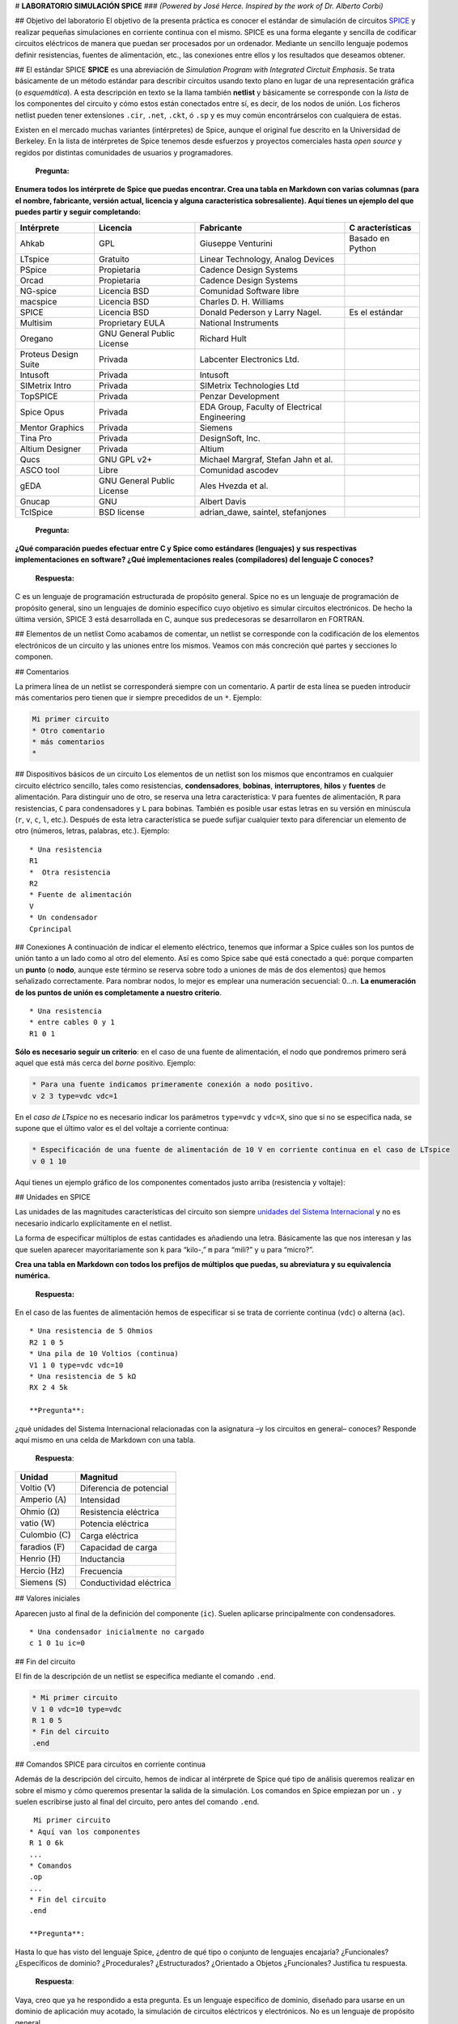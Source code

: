 # **LABORATORIO SIMULACIÓN SPICE** ### *(Powered by José Herce. Inspired
by the work of Dr. Alberto Corbi)*

## Objetivo del laboratorio El objetivo de la presenta práctica es
conocer el estándar de simulación de circuitos
`SPICE <http://bwrcs.eecs.berkeley.edu/Classes/IcBook/SPICE>`__ y
realizar pequeñas simulaciones en corriente continua con el mismo. SPICE
es una forma elegante y sencilla de codificar circuitos eléctricos de
manera que puedan ser procesados por un ordenador. Mediante un sencillo
lenguaje podemos definir resistencias, fuentes de alimentación, etc.,
las conexiones entre ellos y los resultados que deseamos obtener.

## El estándar SPICE **SPICE** es una abreviación de *Simulation Program
with Integrated Circtuit Emphasis*. Se trata básicamente de un método
estándar para describir circuitos usando texto plano en lugar de una
representación gráfica (o *esquemática*). A esta descripción en texto se
la llama también **netlist** y básicamente se corresponde con la *lista*
de los componentes del circuito y cómo estos están conectados entre sí,
es decir, de los nodos de unión. Los ficheros netlist pueden tener
extensiones ``.cir``, ``.net``, ``.ckt``, ó ``.sp`` y es muy común
encontrárselos con cualquiera de estas.

Existen en el mercado muchas variantes (intérpretes) de Spice, aunque el
original fue descrito en la Universidad de Berkeley. En la lista de
intérpretes de Spice tenemos desde esfuerzos y proyectos comerciales
hasta *open source* y regidos por distintas comunidades de usuarios y
programadores.

   **Pregunta:**

**Enumera todos los intérprete de Spice que puedas encontrar. Crea una
tabla en Markdown con varias columnas (para el nombre, fabricante,
versión actual, licencia y alguna característica sobresaliente). Aquí
tienes un ejemplo del que puedes partir y seguir completando:**

+----------------+----------------+----------------+----------------+
| Intérprete     | Licencia       | Fabricante     | C              |
|                |                |                | aracterísticas |
+================+================+================+================+
| Ahkab          | GPL            | Giuseppe       | Basado en      |
|                |                | Venturini      | Python         |
+----------------+----------------+----------------+----------------+
| LTspice        | Gratuito       | Linear         |                |
|                |                | Technology,    |                |
|                |                | Analog Devices |                |
+----------------+----------------+----------------+----------------+
| PSpice         | Propietaria    | Cadence Design |                |
|                |                | Systems        |                |
+----------------+----------------+----------------+----------------+
| Orcad          | Propietaria    | Cadence Design |                |
|                |                | Systems        |                |
+----------------+----------------+----------------+----------------+
| NG-spice       | Licencia BSD   | Comunidad      |                |
|                |                | Software libre |                |
+----------------+----------------+----------------+----------------+
| macspice       | Licencia BSD   | Charles D. H.  |                |
|                |                | Williams       |                |
+----------------+----------------+----------------+----------------+
| SPICE          | Licencia BSD   | Donald         | Es el estándar |
|                |                | Pederson y     |                |
|                |                | Larry Nagel.   |                |
+----------------+----------------+----------------+----------------+
| Multisim       | Proprietary    | National       |                |
|                | EULA           | Instruments    |                |
+----------------+----------------+----------------+----------------+
| Oregano        | GNU General    | Richard Hult   |                |
|                | Public License |                |                |
+----------------+----------------+----------------+----------------+
| Proteus Design | Privada        | Labcenter      |                |
| Suite          |                | Electronics    |                |
|                |                | Ltd.           |                |
+----------------+----------------+----------------+----------------+
| Intusoft       | Privada        | Intusoft       |                |
+----------------+----------------+----------------+----------------+
| SIMetrix Intro | Privada        | SIMetrix       |                |
|                |                | Technologies   |                |
|                |                | Ltd            |                |
+----------------+----------------+----------------+----------------+
| TopSPICE       | Privada        | Penzar         |                |
|                |                | Development    |                |
+----------------+----------------+----------------+----------------+
| Spice Opus     | Privada        | EDA Group,     |                |
|                |                | Faculty of     |                |
|                |                | Electrical     |                |
|                |                | Engineering    |                |
+----------------+----------------+----------------+----------------+
| Mentor         | Privada        | Siemens        |                |
| Graphics       |                |                |                |
+----------------+----------------+----------------+----------------+
| Tina Pro       | Privada        | DesignSoft,    |                |
|                |                | Inc.           |                |
+----------------+----------------+----------------+----------------+
| Altium         | Privada        | Altium         |                |
| Designer       |                |                |                |
+----------------+----------------+----------------+----------------+
| Qucs           | GNU GPL v2+    | Michael        |                |
|                |                | Margraf,       |                |
|                |                | Stefan Jahn et |                |
|                |                | al.            |                |
+----------------+----------------+----------------+----------------+
| ASCO tool      | Libre          | Comunidad      |                |
|                |                | ascodev        |                |
+----------------+----------------+----------------+----------------+
| gEDA           | GNU General    | Ales Hvezda et |                |
|                | Public License | al.            |                |
+----------------+----------------+----------------+----------------+
| Gnucap         | GNU            | Albert Davis   |                |
+----------------+----------------+----------------+----------------+
| TclSpice       | BSD license    | adrian_dawe,   |                |
|                |                | saintel,       |                |
|                |                | stefanjones    |                |
+----------------+----------------+----------------+----------------+

   **Pregunta:**

**¿Qué comparación puedes efectuar entre C y Spice como estándares
(lenguajes) y sus respectivas implementaciones en software? ¿Qué
implementaciones reales (compiladores) del lenguaje C conoces?**

   **Respuesta:**

C es un lenguaje de programación estructurada de propósito general.
Spice no es un lenguaje de programación de propósito general, sino un
lenguajes de dominio específico cuyo objetivo es simular circuitos
electrónicos. De hecho la última versión, SPICE 3 está desarrollada en
C, aunque sus predecesoras se desarrollaron en FORTRAN.

## Elementos de un netlist Como acabamos de comentar, un netlist se
corresponde con la codificación de los elementos electrónicos de un
circuito y las uniones entre los mismos. Veamos con más concreción qué
partes y secciones lo componen.

## Comentarios

La primera línea de un netlist se corresponderá siempre con un
comentario. A partir de esta línea se pueden introducir más comentarios
pero tienen que ir siempre precedidos de un ``*``. Ejemplo:

.. code:: spice

   Mi primer circuito
   * Otro comentario
   * más comentarios
   *

## Dispositivos básicos de un circuito Los elementos de un netlist son
los mismos que encontramos en cualquier circuito eléctrico sencillo,
tales como resistencias, **condensadores**, **bobinas**,
**interruptores**, **hilos** y **fuentes** de alimentación. Para
distinguir uno de otro, se reserva una letra característica: ``V`` para
fuentes de alimentación, ``R`` para resistencias, ``C`` para
condensadores y ``L`` para bobinas. También es posible usar estas letras
en su versión en minúscula (``r``, ``v``, ``c``, ``l``, etc.). Después
de esta letra característica se puede sufijar cualquier texto para
diferenciar un elemento de otro (números, letras, palabras, etc.).
Ejemplo:

::

   * Una resistencia
   R1
   *  Otra resistencia
   R2
   * Fuente de alimentación
   V
   * Un condensador
   Cprincipal

## Conexiones A continuación de indicar el elemento eléctrico, tenemos
que informar a Spice cuáles son los puntos de unión tanto a un lado como
al otro del elemento. Así es como Spice sabe qué está conectado a qué:
porque comparten un **punto** (o **nodo**, aunque este término se
reserva sobre todo a uniones de más de dos elementos) que hemos
señalizado correctamente. Para nombrar nodos, lo mejor es emplear una
numeración secuencial: 0…n. **La enumeración de los puntos de unión es
completamente a nuestro criterio**.

::

   * Una resistencia
   * entre cables 0 y 1
   R1 0 1

**Sólo es necesario seguir un criterio**: en el caso de una fuente de
alimentación, el nodo que pondremos primero será aquel que está más
cerca del *borne* positivo. Ejemplo:

.. code:: spice

   * Para una fuente indicamos primeramente conexión a nodo positivo.
   v 2 3 type=vdc vdc=1

En el *caso de LTspice* no es necesario indicar los parámetros
``type=vdc`` y ``vdc=X``, sino que si no se especifica nada, se supone
que el último valor es el del voltaje a corriente continua:

.. code:: spice

   * Especificación de una fuente de alimentación de 10 V en corriente continua en el caso de LTspice
   v 0 1 10

Aquí tienes un ejemplo gráfico de los componentes comentados justo
arriba (resistencia y voltaje):

|image1|

## Unidades en SPICE

Las unidades de las magnitudes características del circuito son siempre
`unidades del Sistema
Internacional <https://en.wikipedia.org/wiki/SI_electromagnetism_units>`__
y no es necesario indicarlo explícitamente en el netlist.

La forma de especificar múltiplos de estas cantidades es añadiendo una
letra. Básicamente las que nos interesan y las que suelen aparecer
mayoritariamente son ``k`` para “kilo-,” ``m`` para “mili?” y ``u`` para
“micro?”.

.. |image1| image:: https://raw.githubusercontent.com/pammacdotnet/spicelab/master/resistencia%20y%20pila%20con%20nodos.svg?sanitize=true

   **Pregunta:**

**Crea una tabla en Markdown con todos los prefijos de múltiplos que
puedas, su abreviatura y su equivalencia numérica.**

   **Respuesta:**

======= =============== ======= ======= ================ =======
Prefijo Valor           Simbolo  Prefijo Valor            Simbolo
======= =============== ======= ======= ================ =======
yotta   :math:`10^{24}` Y        deci    :math:`10^{-1}`  d
zetta   :math:`10^{21}` Z        centi   :math:`10^{-2}`  c
exa     :math:`10^{18}` E        mili    :math:`10^{-3}`  m
peta    :math:`10^{15}` P        micro   :math:`10^{-6}`  µ
tera    :math:`10^{12}` T        nano    :math:`10^{-9}`  n
giga    :math:`10^{9}`  G        pico    :math:`10^{-12}` p
mega    :math:`10^{6}`  M        femto   :math:`10^{-15}` f
kilo    :math:`10^{3}`  k        atto    :math:`10^{-18}` a
hecto   :math:`10^{2}`  h        zepto   :math:`10^{-21}` z
deca    :math:`10^{1}`  da       yocto   :math:`10^{-24}` y
======= =============== ======= ======= ================ =======

En el caso de las fuentes de alimentación hemos de especificar si se
trata de corriente continua (``vdc``) o alterna (``ac``).

::

   * Una resistencia de 5 Ohmios
   R2 1 0 5
   * Una pila de 10 Voltios (continua)
   V1 1 0 type=vdc vdc=10
   * Una resistencia de 5 kΩ
   RX 2 4 5k

   **Pregunta**:

¿qué unidades del Sistema Internacional relacionadas con la asignatura
–y los circuitos en general– conoces? Responde aquí mismo en una celda
de Markdown con una tabla.

   **Respuesta**:

============================= =======================
Unidad                        Magnitud
============================= =======================
Voltio (:math:`\mathrm{V}`)   Diferencia de potencial
Amperio (:math:`\mathrm{A}`)  Intensidad
Ohmio (:math:`\Omega`)        Resistencia eléctrica
vatio (:math:`\mathrm{W}`)    Potencia eléctrica
Culombio (:math:`\mathrm{C}`) Carga eléctrica
faradios (:math:`\mathrm{F}`) Capacidad de carga
Henrio (:math:`\mathrm{H}`)   Inductancia
Hercio (:math:`\mathrm{Hz}`)  Frecuencia
Siemens (:math:`\mathrm{S}`)  Conductividad eléctrica
============================= =======================

## Valores iniciales

Aparecen justo al final de la definición del componente (``ic``). Suelen
aplicarse principalmente con condensadores.

::

   * Una condensador inicialmente no cargado
   c 1 0 1u ic=0

## Fin del circuito

El fin de la descripción de un netlist se especifica mediante el comando
``.end``.

.. code:: spice

   * Mi primer circuito
   V 1 0 vdc=10 type=vdc
   R 1 0 5
   * Fin del circuito
   .end

## Comandos SPICE para circuitos en corriente continua

Además de la descripción del circuito, hemos de indicar al intérprete de
Spice qué tipo de análisis queremos realizar en sobre el mismo y cómo
queremos presentar la salida de la simulación. Los comandos en Spice
empiezan por un ``.`` y suelen escribirse justo al final del circuito,
pero antes del comando ``.end``.

::

    Mi primer circuito
   * Aquí van los componentes
   R 1 0 6k
   ...
   * Comandos
   .op
   ...
   * Fin del circuito
   .end

   **Pregunta**:

Hasta lo que has visto del lenguaje Spice, ¿dentro de qué tipo o
conjunto de lenguajes encajaría? ¿Funcionales? ¿Específicos de dominio?
¿Procedurales? ¿Estructurados? ¿Orientado a Objetos ¿Funcionales?
Justifica tu respuesta.

   **Respuesta**:

Vaya, creo que ya he respondido a esta pregunta. Es un lenguaje
especifico de dominio, diseñado para usarse en un dominio de aplicación
muy acotado, la simulación de circuitos eléctricos y electrónicos. No es
un lenguaje de propósito general.

Veamos los principales comandos de simulación:

-  ``.op`` es el comando más sencillo que podemos emplear en. Devuelve
   el voltaje e intensidad en cada ramal y componente del circuito. Este
   comando no necesita parámetros.
-  ``.dc`` es uy parecido al comando ``.op`` pero nos permite cambiar el
   valor del voltaje de una fuente de alimentación en pasos consecutivos
   entre el valor A y el valor B. En el caso de que la fuente tuviera
   asignada ya un valor para su voltaje, este sería ignorado. Ejemplo:

.. code:: spice

   * Variamos el valor del voltaje
   * de la fuente "v" de 1 a 1000
   * en pasos de 5 voltios
   v 1 0 type=vdc vdc=10
   .dc v 1 start=1 stop=1000 step=20
   v2a 2 4 type=vdc vdc=9
   * Igual para v2a. Se ignora su voltaje de 9V
   .dc v2a start=0 stop=10 step=2

-  El comando ``.tran`` realiza un análisis en el tiempo de los
   parámetros del circuito. Si no se emplea la directiva ``uic`` (*use
   initial conditions*) o esta es igual a cero, este análisis se realiza
   desde el punto estable de funcionamiento del circuito hasta un tiempo
   ``tfinal``. y en intervalos ``tstep``. Si empleamos un valor distinto
   para parámetro ``uic``, entonces se hará uso de las condiciones
   iniciales definidas para cada componente (típicamente ``ic=X`` en el
   caso de los condensadores, que da cuenta de la carga inicial que
   estos pudieran tener).

::

   * Hacemos avanzar el tiempo entre
   * tinicial y tfinal en pasos tstep
   .tran tstart=X tstop=Y tstep=Z uic=0/1/2/3

``X``, ``Y`` y ``Z`` tienen, evidentemente unidades de tiempo en el S.I.
(segundos).

   **Pregunta**:

El parámetro ``uic`` puede tener varios valores y cada uno significa una
cosa. Detállalo usando un celda Markdown y consultando la `documentación
de
Ahkab <https://buildmedia.readthedocs.org/media/pdf/ahkab/latest/ahkab.pdf>`__.

   **Respuesta**:

-  uic=0: Hace que se entiendan como 0 todos los voltajes y corrientes
   de los nodos conectados a ``v``/``h``/``e``/``source`` en el instante
   ``t=tstart``.
-  uic=1: el análisis OP mostrará el estado en el instante t=tstart como
   ultimo resultado.
-  uic=2: el estado en ``t=tstart`` es el último resultado de un
   análisis OP en el que se establecen los valores de las corrientes a
   través de inductores y tensiones en los condensadores especificados
   en su ``ic``. Esto se hace de manera muy aproximada, se recomienda
   verificar.
-  uic=3: carga el valor ``ic`` proporcionado por el usuario. Esto
   requiere una directiva ``.ic`` en algún lugar de la lista de
   conexiones y el nombre de ``.ic`` y de ``ic_label`` deben coincidir.

## Intérprete SPICE que vamos a usar: Ahkab Tras un estándar siempre hay
una o varias implementaciones. Ahkab no deja de ser una implementación
más en Python del estándar Spice.

   **Pregunta:**

Comenta las distintas implementaciones de lenguajes y estándares que
conozcas. Hazlo usando una tabla en Markdown.
`Aquí <https://www.markdownguide.org/extended-syntax/#tables>`__ tienes
un poco de ayuda (aunque antes ya se ha puesto el ejemplo de una tabla).

   **Respuesta:**

=========== ========== ========== ========== ===============
PHP         Python     Javascript Java       Otros
=========== ========== ========== ========== ===============
Laravel     Django     Express.js Spring     Ruby - Sinatra
CodeIgniter Pyramid    React.js   Dropwizard C# - ReactiveUI
Symfony     Web2py     Angular.js GWT        
CakePHP     CubicWeb   Node.js    JSF        
Yii         Dash       Deno.Js    Struts     
Codeigniter CherryPy   Polymer.Js            
\           Tornado    Ember.Js              
\           SymPy                            
\           Matplotlib                       
\           SciPy                            
\           TensorFlow                       
=========== ========== ========== ========== ===============

   **Pregunta:**

Describe brevemente este software (creador, objetivos, versiones,
licencia, características principales, dependencias, etc.).

   **Respuesta:**

SPICE es un lenguaje de dominio específico desarrollado por la
Universidad Berkeley en California en 1973 por Donald O. Pederson y
Laurence W. Nagel.

Su nombre viene del acrónimo inglés de Simulation Program with
Integrated Circuits Emphasis (Programa de simulación con énfasis en
circuitos integrados). Es un estándar internacional cuyo objetivo es
simular circuitos electrónicos analógicos compuestos por resistencias,
condensadores, diodos, transistores, etc. Para ello hay que describir
los componentes, describir el circuito y luego elegir el tipo de
simulación (temporal, en frecuencia, en continua, paramétrico,
Montecarlo, etc.).

Esta desarrollado bajo licencia BSD. Las primeras versiones fueron
desarrolladas en FORTRAN hasta la tercera y actual versión que se
desarrolló en C. Actualmente el proyecto continua en desarrollo.

# Trabajo práctico Muy bien, ahora toca definir circuitos y ejecutar
simulaciones sobre los mismos gracias a Ahkab. ## Instalación de
bibliotecas necesarias Si estás utilizando Anaconda, asegúrate de tener
su entorno activado:

.. code:: cmd

   C:\> conda activate base (en el caso de Windows)

ó

.. code:: bash

   $ source /usr/local/Caskroom/miniconda/base/bin/activate (en el caso de macOS)

En el caso de Windows tienes que tener en el PATH el directorio donde se
encuentre el comando ``conda`` (visita la sección de `Environment
Variables <https://superuser.com/questions/949560/how-do-i-set-system-environment-variables-in-windows-10>`__
del `Panel de
Control <https://www.digitalcitizen.life/8-ways-start-control-panel-windows-10>`__).
Si has instalado Anaconda con `está
opción <https://docs.anaconda.com/_images/win-install-options.png>`__
marcada, ya no tienes que preocuparte por ello.

En el caso de usar Visual Studio Code, este puede encontrar
automáticamente la distintas distribuciones de Python que tengamos
instaladas y si abrimos un terminal, este se adaptará automáticamente al
entorno Python que hayamos seleccionado. La configuración de Python en
VS Code está bien explicada su
`documentación <https://code.visualstudio.com/docs/python/python-tutorial>`__.

|image1|

Ahora ya puedes instalar Ahkab:

::

   (base) $ pip install ahkab

.. |image1| image:: https://raw.githubusercontent.com/microsoft/vscode-python/main/images/InterpreterSelectionZoom.gif

También puedes instalar Ahkab directamente desde este mismo notebook:

.. code:: ipython3

    get_ipython().system('pip install ahkab')


.. parsed-literal::

    Requirement already satisfied: ahkab in c:\users\joseh\scoop\apps\miniconda3\current\lib\site-packages (0.18)
    Requirement already satisfied: tabulate>=0.7.3 in c:\users\joseh\scoop\apps\miniconda3\current\lib\site-packages (from ahkab) (0.8.7)
    Requirement already satisfied: scipy>=0.14.0 in c:\users\joseh\scoop\apps\miniconda3\current\lib\site-packages (from ahkab) (1.5.4)
    Requirement already satisfied: sympy>=0.7.6 in c:\users\joseh\scoop\apps\miniconda3\current\lib\site-packages (from ahkab) (1.6.2)
    Requirement already satisfied: numpy>1.7.0 in c:\users\joseh\scoop\apps\miniconda3\current\lib\site-packages (from ahkab) (1.19.1)
    Requirement already satisfied: mpmath>=0.19 in c:\users\joseh\scoop\apps\miniconda3\current\lib\site-packages (from sympy>=0.7.6->ahkab) (1.1.0)
    

Como siempre, una vez instalado cualquier framework para Python, ya lo
podemos utilizar, tanto desde el
`REPL <https://en.wikipedia.org/wiki/Read–eval–print_loop>`__ como desde
un entorno Jupyter (Jupyter,
`Jupyterlab <http://jupyterlab.readthedocs.io/en/stable/>`__, VS Code o
nteract). Recuerda que para usar el kernel Python (que viene con
Anaconda) desde nteract debes seguir las instrucciones que se indican en
su `documentación oficial <https://nteract.io/kernels>`__.

Como vamos a pintar algunas gráficas, necesitamos instalar
`matplotlib <https://matplotlib.org>`__. Al igual que con Ahkab, esto lo
podemos hacer directamente desde este mismo notebook. Si hemos usado
Anaconda:

.. code:: ipython3

    get_ipython().system('conda install -y -c conda-forge matplotlib')


.. parsed-literal::

    Collecting package metadata (current_repodata.json): ...working... done
    Solving environment: ...working... done
    
    # All requested packages already installed.
    
    

   **Pregunta:**

¿Qué es y para qué sirve PyLab?

   **Respuesta:**

PyLab es una librería Python perteneciente a la biblioteca Matplotlib
que permita la generación de gráficos a partir de datos contenidos en
listas o arrays. Junto con su extensión matemática NumPy. Proporciona
una API parecida a la de MATLAB.

## Circuitos sencillos para trabajar con la ley de Ohm:

La *mal llamada* ley de Ohm reza que el voltaje (la *energía por unidad
de carga*) que se disipa en un tramo de un circuito eléctrico es
equivalente a la intensidad (:math:`I`) de la corriente (es decir,
cuántos electrones circulan por unidad de tiempo) por la resistencia del
material (:math:`R`) en el que está desplazándose dicha corriente.
Matemáticamente:

.. math::


     V = I\cdot R
     

   **Pregunta:**

comprueba que la ecuación anterior está ajustada a nivel dimensional, es
decir, que la naturaleza de lo que está a ambos lados del signo igual es
la misma. Realiza este ejercicio con LaTeX en una celda Markdown.

   **Respuesta:**

-  Conocido:

.. math:: F=\frac{C}{V}=\frac{s}{\Omega}\ \rightarrow\Omega=\frac{s}{F}

.. math:: A=\frac{C}{s}

.. math:: V=\frac{J}{C}

-  Demostración:

   .. math:: V=\Omega\cdot A\ \rightarrow \text{como}\ A=\frac{C}{s}

.. math:: V=\Omega\cdot\frac{C}{s}\ \rightarrow \text{como}\ \Omega=\frac{s}{F}

.. math:: V=\frac{s}{F}\cdot\frac{C}{s}\ \rightarrow\ V=\frac{C}{F}\rightarrow\ F=\frac{C}{V}\rightarrow \text{como}\ F=\frac{C}{V}\ 

.. math:: F=F

Comencemos con el circuito más sencillo posible de todos:

|image1|

Vamos a escribir su contenido (componentes o *netlist*) en disco con el
nombre ``circuito sencillo.sp``. Esto lo podemos lograr directamente y
en tiempo real desde una celda de Jupyter gracias a los *comandos
mágicos* de este entorno de programación literaria. En concreto vamos a
utilizar ``%%writefile`` que guarda los contenidos de una celda como un
fichero.

.. |image1| image:: https://raw.githubusercontent.com/pammacdotnet/spicelab/master/primer%20circuito.svg?sanitize=true

Primero importamos todas las herramientas necesarias y preparamos un
lugar para ubicar todo los archivos que genere el Notebook

.. code:: ipython3

    from sympy import solve, symbols, Eq
    from sympy.physics.units import kilo
    from sympy.physics.units import convert_to
    from sympy.physics.units import ohms, amperes, volts
    import ltspice
    import platform
    import ahkab
    import pylab as plt
    from IPython import get_ipython
    # Extras
    import matplotlib.pyplot as plot
    from os import mkdir
    from os.path import isdir
    from shutil import rmtree
    from IPython.display import set_matplotlib_formats
    # Plotear en svg
    set_matplotlib_formats('svg')
    
    files_directory = "files\\"
    # si el directorio existe se elimina con su contenido
    if isdir(files_directory):
        rmtree(files_directory)
    # crea un directorio para alojar todo los archivos que se generen
    mkdir(files_directory)
    
    # fig_directory = "..\\resource\\figures\\"
    fig_directory_html = "..\\html\\figuras\\"
    # si el directorio existe se elimina con su contenido
    if isdir(fig_directory_html):
        rmtree(fig_directory_html)
    # crea un directorio para alojar todo los archivos que se generen
    mkdir(fig_directory_html)
    
    fig_directory = "figuras\\"
    # si el directorio existe se elimina con su contenido
    if isdir(fig_directory):
        rmtree(fig_directory)
    # crea un directorio para alojar todo los archivos que se generen
    mkdir(fig_directory)

## Circuito simple (Fuente + carga) El primer circuito a analizar es el
circuito más simple que se puede encontrar, que consiste en una fuente
de alimentación con un carga representada con una resistencia.

|image1|

.. |image1| image:: https://raw.githubusercontent.com/pammacdotnet/spicelab/master/primer%20circuito.svg?sanitize=true

Con el comando mágico de Jupyter ``writefile`` se crea un archivo con
este contenido:
``* Este es un circuito sencillo  r1 1 0 10  v1 1 0 type=vdc vdc=9  .op  .dc v1 start=0 stop=9 step=1  .end``
Es el *netlist* que representa el circuito mencionado.

.. code:: ipython3

    %%writefile "files\circuito_sencillo.sp"
    * Este es un circuito sencillo
    r1 N001 0 100
    v1 N001 0 type=vdc vdc=9
    .op
    .dc v1 start=0 stop=10 step=1
    .end


.. parsed-literal::

    Writing files\circuito_sencillo.sp
    

Haciendo uso de la librería ``Ahkab`` procesamos el circuito que
acabamos de definir.

.. code:: ipython3

    circuito_y_análisis = ahkab.netlist_parser.parse_circuit(files_directory + 'circuito_sencillo.sp')

El método ``ahkab.netlist_parser.parse_circuit()`` ha creado una lista
en cuya primera posición se ha guardado la lista de componentes y sus
conexiones, y en la segunda posición, la listas de análisis que se
quieren realizar durante la simulación.

Extraemos estos datos a sendas variables.

.. code:: ipython3

    netlist = circuito_y_análisis[0]
    análisis_en_netlist = circuito_y_análisis[1]
    
    # Ahora con el método `ahkab.netlist_parser.parse_analysis()` generamos una lista con las operaciones de análisis que se realizaran durante la simulación. Cada elemento de la lista contendrá el tipo de análisis a realizar (dc, tran, etc.) y los parámetros con los que se realizará cada análisis.
    

Ahora con el método ``ahkab.netlist_parser.parse_analysis()`` generamos
una lista con las operaciones de análisis que se realizaran durante la
simulación. Cada elemento de la lista contendrá el tipo de análisis a
realizar (dc, tran, etc.) y los parámetros con los que se realizará cada
análisis.

.. code:: ipython3

    lista_de_análisis = ahkab.netlist_parser.parse_analysis(netlist, análisis_en_netlist)
    print(lista_de_análisis)


.. parsed-literal::

    [{'type': 'op', 'guess': True, 'x0': None}, {'type': 'dc', 'source': 'v1', 'start': 0.0, 'stop': 10.0, 'step': 1.0, 'sweep_type': 'LIN'}]
    

   **Pregunta:**

¿qué tipo de estructura de Python es ``lista_de_análisis``?

   **Respuesta:**

El tipo de estructura de Python que contiene se denomina lista (list),
en el caso de ``lista_de_análisis`` es una lista que contiene otras
estructuras de Python denominada diccionarios (dict), que son
estructuras de datos del tipo *clave:valor* que internamente utilizan
una tabla hash para organizar la información de forma eficiente.

Como he comentado, los elementos de la lista ``lista_de_análisis`` son
diccionarios. Y ``Ahkab`` necesita que se defina el archivo en el que
volcar el resultado de la simulación para los diccionarios que contengan
alguna operación de simulación. Esto se hace definiendo la clave
``outfile`` con la ruta del archivo.

.. code:: ipython3

    lista_de_análisis[1]['outfile'] = "simulación_dc.tsv"

   **Pregunta:** escribe el código Python necesario para identificar qué
   análisis de ``lista_de_análisis`` son de tipo ``dc`` ó ``tran`` y
   sólo añadir la propiedad ``outfile`` en estos casos.

..

   Aquí tenéis un post de Stackoverflow con algo de
   `ayuda <https://stackoverflow.com/questions/49194107/how-to-find-index-of-a-dictionary-key-value-within-a-list-python>`__.

   Un poco más de ayuda: el siguiente código (sí, una única línea)
   devuelve el índice de la simulación que es de tipo ``dc``. Para
   simplificar un poco el ejercicio, suponed que, como máximo, habrá un
   análisis de tipo ``tran`` y/o ``dc``.

.. code:: ipython3

    [i for i, d in enumerate(lista_de_análisis) if "dc" in d.values()][0]




.. parsed-literal::

    1



   **Respuesta:**

..

   Del análisis de la sentencia anterior que tiene la forma

   .. code:: python

      [...][0]

   Se deduce que se está haciendo referencia a la primera posición de
   una estructura indexabe (``foo[0]``), como un vector, una lista, etc.
   Por tanto, el primer corchete debe de estar refiriéndose a una lista
   o un vector.

   .. code:: python

      vector = [i for i, d in enumerate(lista_de_análisis) if "dc" in d.values()]

   Más arriba, al conociéndose de antemano que el análisis que estamos
   tratando va a devolver en la posición “``1``” un análisis tipo
   “``dc``”, se ha hardcodeado la asignación de este modo:

   .. code:: python

      lista_de_análisis[1]['outfile'] = "simulación_dc.tsv"

   Como estamos suponiendo que, como máximo, habrá un análisis de tipo
   ``tran`` y/o ``dc``, podemos hacer la asignación combinando las dos
   sentencias.

   .. code:: python

      indice = [i for i, d in enumerate(lista_de_análisis) if "dc" in d.values()][0]
      lista_de_análisis[ indice ]['outfile'] = "simulación_dc.tsv"

   Incluso en una única línea:

   .. code:: python

      lista_de_análisis[ [i for i, d in enumerate(lista_de_análisis) if "dc" in d.values()][0] ]['outfile'] = "simulación_dc.tsv"

   Simulemos esto para comprobarlo.

.. code:: ipython3

    # Creamos una lista de 10 diccionarios
    print("Creamos una lista de 10 diccionarios")
    lista=[]
    for i in range(10):
        lista.append({'indice':i})
        print(lista[i])
    
    # Añadimos la clave 'type' a 4 de los diccionarios, a dos con valor 'dc' y a otras dos con valor 'tran'
    print("\nAñadimos la clave 'type' a 4 de los diccionarios, a dos con valor 'dc' y a otras dos con valor 'tran'")
    print("lista[3]['type'] = 'dc'")
    print("lista[8]['type'] = 'dc'")
    print("lista[5]['type'] = 'tran'")
    print("lista[6]['type'] = 'tran'")
    lista[3]['type'] = 'dc'
    lista[8]['type'] = 'dc'
    lista[5]['type'] = 'tran'
    lista[6]['type'] = 'tran'
    
    # ¿Cómo queda la lista?
    print("\n¿Cómo queda la lista?")
    for i in range(10):
        print(lista[i])
    
    # ¿Es [i for i, d in enumerate(lista_de_análisis) if \"dc\" in d.values()] es un vector o una lista?
    print("\n¿Es [i for i, d in enumerate(lista_de_análisis) if \"dc\" in d.values()] es un vector o una lista?")
    print("Imprimimos el resultado:")
    print([i for i, d in enumerate(lista) if "dc" in d.values()])
    
    # ¿Cuál es el índice del primer análisis del tipo \"dc\"?
    print("\n¿Cuál es el índice del primer análisis del tipo \"dc\"?")
    print("[i for i, d in enumerate(lista) if \"dc\" in d.values()][0]")
    print([i for i, d in enumerate(lista) if "dc" in d.values()][0])
    
    # ¿Cuál es el índice del primer análisis del tipo \"tran\"?
    print("\n¿Cuál es el índice del primer análisis del tipo \"dc\"?")
    print("[i for i, d in enumerate(lista) if \"tran\" in d.values()][0]")
    print([i for i, d in enumerate(lista) if "tran" in d.values()][0])
    
    # Usemos la sentencia de una línea deducida en la celada anterior
    print("\nUsemos la sentencia de una línea deducida en la celada anterior")
    print("lista[ [i for i, d in enumerate(lista) if \"dc\" in d.values()][0] ]['outfile'] = \"simulación_dc.tsv\"")
    lista[ [i for i, d in enumerate(lista) if "dc" in d.values()][0] ]['outfile'] = "simulación_dc.tsv"
    print("lista[ [i for i, d in enumerate(lista) if \"tran\" in d.values()][0] ]['outfile'] = \"simulación_tran.tsv\"")
    lista[ [i for i, d in enumerate(lista) if "tran" in d.values()][0] ]['outfile'] = "simulación_tran.tsv"
    
    # ¿Cómo queda la lista?
    print("\n¿Cómo queda la lista?")
    for i in range(10):
        print(lista[i])
    
    print("\n\t**** FUNCIONA !!! ****")


.. parsed-literal::

    Creamos una lista de 10 diccionarios
    {'indice': 0}
    {'indice': 1}
    {'indice': 2}
    {'indice': 3}
    {'indice': 4}
    {'indice': 5}
    {'indice': 6}
    {'indice': 7}
    {'indice': 8}
    {'indice': 9}
    
    Añadimos la clave 'type' a 4 de los diccionarios, a dos con valor 'dc' y a otras dos con valor 'tran'
    lista[3]['type'] = 'dc'
    lista[8]['type'] = 'dc'
    lista[5]['type'] = 'tran'
    lista[6]['type'] = 'tran'
    
    ¿Cómo queda la lista?
    {'indice': 0}
    {'indice': 1}
    {'indice': 2}
    {'indice': 3, 'type': 'dc'}
    {'indice': 4}
    {'indice': 5, 'type': 'tran'}
    {'indice': 6, 'type': 'tran'}
    {'indice': 7}
    {'indice': 8, 'type': 'dc'}
    {'indice': 9}
    
    ¿Es [i for i, d in enumerate(lista_de_análisis) if "dc" in d.values()] es un vector o una lista?
    Imprimimos el resultado:
    [3, 8]
    
    ¿Cuál es el índice del primer análisis del tipo "dc"?
    [i for i, d in enumerate(lista) if "dc" in d.values()][0]
    3
    
    ¿Cuál es el índice del primer análisis del tipo "dc"?
    [i for i, d in enumerate(lista) if "tran" in d.values()][0]
    5
    
    Usemos la sentencia de una línea deducida en la celada anterior
    lista[ [i for i, d in enumerate(lista) if "dc" in d.values()][0] ]['outfile'] = "simulación_dc.tsv"
    lista[ [i for i, d in enumerate(lista) if "tran" in d.values()][0] ]['outfile'] = "simulación_tran.tsv"
    
    ¿Cómo queda la lista?
    {'indice': 0}
    {'indice': 1}
    {'indice': 2}
    {'indice': 3, 'type': 'dc', 'outfile': 'simulación_dc.tsv'}
    {'indice': 4}
    {'indice': 5, 'type': 'tran', 'outfile': 'simulación_tran.tsv'}
    {'indice': 6, 'type': 'tran'}
    {'indice': 7}
    {'indice': 8, 'type': 'dc'}
    {'indice': 9}
    
    	**** FUNCIONA !!! ****
    

   Podríamos haber usado ``d`` en vez de ``i`` para recuperar todos los
   diccionarios con ``dc`` o ``tran`` y añadir el archivo a todos los
   análisis, de este modo:

   ::

      for analisis in [`d` for i, d in enumerate(lista) if "dc" in d.values()]:
      analisis['outfile'] = "simulación dc indice " + str(analisis['indice']) + ".tsv"

   Lo comprobamos sobre la misma lista que ya tenemos

.. code:: ipython3

    print("Así teníamos la lista:")
    for i in range(10):
        print(lista[i])
    
    # Añadir el archivo a todos los análisis del ambos tipos 
    print("\nAñadir el archivo a todos los análisis del ambos tipos")
    for analisis in [d for i, d in enumerate(lista) if "dc" in d.values() or "tran" in d.values()]:
        analisis['outfile'] = "simu_" + analisis['type'] + "_indice_" + str(analisis['indice']) + ".tsv"
    print("La lista queda así:")
    for i in range(10):
        print(lista[i])
     
    print("\nPodemos observar que se han añadido los archivos a los que no lo tenían y han cambiado los que si lo tenían") 
    
    print("\n\t**** TAMBIÉN FUNCIONA !!! ****")


.. parsed-literal::

    Así teníamos la lista:
    {'indice': 0}
    {'indice': 1}
    {'indice': 2}
    {'indice': 3, 'type': 'dc', 'outfile': 'simulación_dc.tsv'}
    {'indice': 4}
    {'indice': 5, 'type': 'tran', 'outfile': 'simulación_tran.tsv'}
    {'indice': 6, 'type': 'tran'}
    {'indice': 7}
    {'indice': 8, 'type': 'dc'}
    {'indice': 9}
    
    Añadir el archivo a todos los análisis del ambos tipos
    La lista queda así:
    {'indice': 0}
    {'indice': 1}
    {'indice': 2}
    {'indice': 3, 'type': 'dc', 'outfile': 'simu_dc_indice_3.tsv'}
    {'indice': 4}
    {'indice': 5, 'type': 'tran', 'outfile': 'simu_tran_indice_5.tsv'}
    {'indice': 6, 'type': 'tran', 'outfile': 'simu_tran_indice_6.tsv'}
    {'indice': 7}
    {'indice': 8, 'type': 'dc', 'outfile': 'simu_dc_indice_8.tsv'}
    {'indice': 9}
    
    Podemos observar que se han añadido los archivos a los que no lo tenían y han cambiado los que si lo tenían
    
    	**** TAMBIÉN FUNCIONA !!! ****
    

¿Funciona? Pues apliquemos !!!

.. code:: ipython3

    for analisis in [d for i, d in enumerate(lista_de_análisis) if "dc" in d.values() or "tran" in d.values()]:
        analisis['outfile'] = files_directory + "simulación_" + analisis['type'] + ".tsv"

Ya tenemos lo necesario para ejecutar las simulaciones. Esto lo haremos
usando el método ``.run`` de Ahkab

.. code:: ipython3

    resultados = ahkab.run(netlist, lista_de_análisis)


.. parsed-literal::

    Starting op analysis:
    Calculating guess: skipped. (linear circuit)
    Solving...   done.
    Solving...   done.
    Difference check within margins.
    (Voltage: er=0.001, ea=1e-06, Current: er=0.001, ea=1e-09)
    Starting DC analysis:
    Solving...  done
    

### Resultados de la simulación ``.dc`` Imprimimos la información
resultante de la simulación:

.. code:: ipython3

    print(resultados['dc'])


.. parsed-literal::

    <DC simulation results for '* este es un circuito sencillo' (netlist files\circuito_sencillo.sp). LIN sweep of V1 from 0 to 10 V. Run on 2021-01-02 19:44:58, data file files\simulación_dc.tsv>
    

Veamos qué variables del análisis podemos dibujar.

.. code:: ipython3

    print(resultados['dc'].keys())


.. parsed-literal::

    ['V1', 'Vn001', 'I(V1)']
    

Vamos a dibujar la gráfica del voltaje en el borne 1 (``V1``) respecto a
la intensidad del circuito (``I(V1)``).

.. code:: ipython3

    plot.rcParams['figure.figsize'] = [6.4, 3.8]
    plot.rcParams['font.size'] = 12
    
    figura = plt.figure()
    
    plt.title("Prueba DC")
    plt.plot(resultados['dc']['V1'], resultados['dc']['I(V1)'], label="Voltaje (V1)")




.. parsed-literal::

    [<matplotlib.lines.Line2D at 0x24af67ae608>]




.. image:: output_53_1.svg


   **Pregunta:** comenta la gráfica anterior… ¿qué estamos viendo
   exactamente? Etiqueta los ejes de la misma convenientemente. Así como
   ningún número puede *viajar* solo sin hacer referencia a su
   naturaleza, ninguna gráfica puede estar sin sus ejes convenientemente
   etiquetados. Algo de
   `ayuda <https://matplotlib.org/3.1.0/gallery/pyplots/fig_axes_labels_simple.html>`__.
   ¿Qué biblioteca estamos usando para graficar? Una
   `pista <https://matplotlib.org>`__.

   **Respuesta:**

..

   La gráfica está mostrando diferencia de potencia (V) en el eje x, y
   corriente o intensidad (A) en el eje y.

   Si tomamos los valores como absolutos, puesto que el signo solo
   representa el sentido del flujo de los electrones, se ve como
   conforme aumenta la diferencia de potencial aumenta linealmente la
   corriente, y esto, según la Ley de Ohm debería de pasar a razón de la
   carga o resistencia. Puesto que la carga de nuestro circuito ofrece
   una resistencia de :math:`\mathrm{100\Omega}`, para, por ejemplo
   :math:`\mathrm{4v}`, según la ley de Ohm tendríamos:

   .. math:: \mathrm{V}=\mathrm{R}\cdot\mathrm{I}

   .. math:: \mathrm{I}=\frac{\mathrm{V}}{\mathrm{R}}=\frac{\mathrm{4v}}{\mathrm{100\Omega}}=\mathrm{0.04A}

..

   Aquí la gráfica con sus ejes convenientemente etiquetados:

.. code:: ipython3

    plot.rcParams['figure.figsize'] = [6.4, 3.8]
    plot.rcParams['font.size'] = 12
    
    fig, ax = plot.subplots()
    ax.plot(resultados['dc']['Vn001'], resultados['dc']['I(V1)'])
    ax.set(xlabel='Voltaje (V)', ylabel='Intensidad (A)',
           title='Circuito VDC ($\mathrm{10v}$) - Resistencia $\mathrm{100\ \Omega}$')
    ax.grid()
    plot.show()



.. image:: output_56_0.svg


### Resultados de la simulación ``.op`` El método ``.results`` nos
devuelve un diccionario con los resultados de la simulación.

.. code:: ipython3

    print(resultados['op'].results)


.. parsed-literal::

    {VN001: 9.0, I(V1): -0.09}
    

   **Pregunta:** justifica el sencillo resultado anterior (análisis
   ``op``). Repite el cálculo con Sympy, atendiendo con mimo a las
   unidades y al formateo de los resultados (tal y como hemos visto en
   muchos otros notebooks en clase).

   **Respuesta:**

..

   Puesto que la carga de nuestro circuito ofrece una resistencia de
   :math:`\mathrm{100\Omega}`, para :math:`\mathrm{9v},` según la ley de
   Ohm tendríamos:

   .. math:: \mathrm{V}=\mathrm{R}\cdot\mathrm{I}

   .. math:: \mathrm{I}=\frac{\mathrm{V}}{\mathrm{R}}=\frac{\mathrm{9v}}{100\mathrm{\Omega}}=\mathrm{0.09A}

   Con Sympy:

.. code:: ipython3

    voltaje = 9 * volts
    resistencia = 100 * ohms
    intensidad = symbols('i')
    ley_ohm = Eq(voltaje, resistencia*intensidad)
    corriente = solve(ley_ohm, intensidad)
    corriente = convert_to(corriente[0], [amperes]).n(2)
    print("Si tenemos una fuente de " + str(voltaje) + " y una resistencia de " + str(resistencia) + "\nla intensidad en amperios es:")
    corriente


.. parsed-literal::

    Si tenemos una fuente de 9*volt y una resistencia de 100*ohm
    la intensidad en amperios es:
    



.. math::

    \displaystyle 0.09 \text{A}



## Resolución del mismo circuito pero con LTspice Por comodidad, creamos
un alias del comando que apunte al ejecutable de LTspice. Como es
evidente, este paso requiere tener instalado LTspice en la carpeta por
defecto.

.. code:: ipython3

    get_ipython().run_line_magic(
        'alias', 'lts /Applications/LTspice.app/Contents/MacOS/LTspice -ascii -b')
    if platform.system() == "Windows":
        get_ipython().run_line_magic(
            'alias', 'lts "C:\\Program Files\\LTC\\LTspiceXVII\\XVIIx64.exe" -ascii -b ')

   **Pregunta**: ¿Qué significan las opciones ``-b`` y ``-ascii``? Algo
   de ayuda
   `aquí <http://ltwiki.org/LTspiceHelp/LTspiceHelp/Command_Line_Switches.htm>`__.

   **Respuesta:**

..

   -  ``-b`` establece la ejecución por lotes. Los datos resultantes se
      guardarán en un ``archivo.raw``
   -  ``-ascii`` indica que los ``archivos.raw`` deben de generarse en
      formato ASCII

También tenemos que cambiar ligeramente la sintaxis. Ejecuta esta línea
para que se escriba el fichero siguiente. Para LTspice, vamos a reservar
la extensión ``.net``:

.. code:: ipython3

    %%writefile 'files\circuito_sencillo.net'
    * Este es un circuito sencillo adaptado para LTspice
    r1 1 0 100
    v1 0 1 9
    .op
    * Comentamos el análisis .dc para centrarnos primero en el .op
    * .dc v1 1 10 
    .end


.. parsed-literal::

    Writing files\circuito_sencillo.net
    

Ejecutamos LTspice con el circuito (de la misma manera que antes
habíamos hecho con Ahkab).

Pare ello usaremos el alias de ejecutable y le pasamos por parámetro el
archivo que acabamos de crear.

.. code:: ipython3

    lts "files\circuito_sencillo.net"

Esto habrá generado dos archivos, un ``.log`` y un .raw, con el
resultado de la simulación. Veamos su contenido.

## Contenido del ``.log``:

.. code:: ipython3

    get_ipython().run_line_magic('pycat', 'files\circuito_sencillo.log')

## Contenido del ``.raw``:

.. code:: ipython3

    get_ipython().run_line_magic('pycat', 'files\circuito_sencillo.raw')

Ahora repitamos lo mismo para el análisis ``.dc``:

.. code:: ipython3

    %%writefile 'files\circuito_sencillo.net'
    * Este es un circuito sencillo adaptado para LTspice
    r1 1 0 100
    v1 0 1 9
    * Comentamos el análisis .op para centrarnos primero en el .dc
    * .op
    .dc v1 1 10 10
    .end


.. parsed-literal::

    Overwriting files\circuito_sencillo.net
    

.. code:: ipython3

    lts "files\circuito_sencillo.net"

Al ejecutar esta simulación para el análisis ``.dc``, el fichero
``.raw`` con los resultados es muchísimo más extenso. Para leer este
fichero, y además, extraer los valores para la gráfica vamos a usar el
paquete `ltspice de
Python <https://github.com/DongHoonPark/ltspice_pytool>`__, el cual se
puede instalar directamente desde Jupyter

.. code:: ipython3

    get_ipython().system('pip install ltspice')


.. parsed-literal::

    Requirement already satisfied: ltspice in c:\users\joseh\scoop\apps\miniconda3\current\lib\site-packages (1.0.0)
    Requirement already satisfied: numpy in c:\users\joseh\scoop\apps\miniconda3\current\lib\site-packages (from ltspice) (1.19.1)
    

Ahora leemos el fichero ``.raw`` y dibujamos la gráfica con los datos
obtenidos con LTspice:

.. code:: ipython3

    l = ltspice.Ltspice("files\circuito_sencillo.raw")
    l.parse()
    tiempo = l.get_time()
    voltaje = l.get_data('v1')
    corriente = l.get_data('I(V1)')
    
    plot.rcParams['figure.figsize'] = [6.4, 3.8]
    plot.rcParams['font.size'] = 12
    
    fig, ax = plot.subplots()
    
    ax.set(xlabel='Voltaje (V)', ylabel='Intensidad (A)',
           title='Circuito VDC ($\mathrm{10v}$) - Resistencia $\mathrm{100\ \Omega}$')
    ax.plot(voltaje, corriente)
    plot.show()



.. image:: output_80_0.svg


## Análisis de circuito con resistencias en serie

Vamos a resolver (en punto de operación) el siguiente circuito, que
consta de 3 resistencias en serie de :math:`\mathrm{3k\Omega}`,
:math:`\mathrm{10k\Omega}` y :math:`\mathrm{5k\Omega}` respectivamente:

|image1|

Al igual que antes, grabamos el netlist en disco desde Jupyter con los
datos representativos del circuito comentado. Para ello usamos la
*palabra mágica*
```%writefile`` <https://ipython.readthedocs.io/en/stable/interactive/magics.html#cellmagic-writefile>`__.
Más info
`aquí <https://ipython.readthedocs.io/en/stable/interactive/magics.html#cellmagic-writefile>`__.

.. |image1| image:: https://raw.githubusercontent.com/pammacdotnet/spicelab/master/resistencias%20en%20serie.svg?sanitize=true

.. code:: ipython3

    %%writefile "files\resistencias_en_serie.net"
    * circuito con tres resistencias en serie
    v1 1 0 type=vdc vdc=9
    R1 0 2 3k
    R2 2 3 10k  
    R3 3 1 5k
    * análisis del circuito
    .op
    .end


.. parsed-literal::

    Writing files\resistencias_en_serie.net
    

Haciendo uso de la librería ``Ahkab`` procesamos el circuito que
acabamos de definir.

.. code:: ipython3

    circuito_y_análisis = ahkab.netlist_parser.parse_circuit('files\\resistencias_en_serie.net')

El método ``ahkab.netlist_parser.parse_circuit()`` ha creado una lista
en cuya primera posición se ha guardado la lista de componentes y sus
conexiones, y en la segunda posición, la listas de análisis que se
quieren realizar durante la simulación.

Extraemos estos datos a sendas variables.

.. code:: ipython3

    netlist = circuito_y_análisis[0]
    análisis_en_netlist = circuito_y_análisis[1]

Ahora con el método ``ahkab.netlist_parser.parse_analysis()`` generamos
una lista con las operaciones de análisis que se realizaran durante la
simulación. Cada elemento de la lista contendrá el tipo de análisis a
realizar (dc, tran, etc.) y los parámetros con los que se realizará cada
análisis.

.. code:: ipython3

    lista_de_análisis = ahkab.netlist_parser.parse_analysis(netlist, análisis_en_netlist)
    print(lista_de_análisis)


.. parsed-literal::

    [{'type': 'op', 'guess': True, 'x0': None}]
    

Podemos usar lo que hemos definido durante el circuito anterior para
añadir el archivo temporal ``.tsv`` si fuera necesario, aunque ahora no
haría falta, puesto que no hemos establecido ningún análisis ``.dc`` ni
``.tran``

.. code:: ipython3

    for analisis in [d for i, d in enumerate(lista_de_análisis) if "dc" in d.values() or "tran" in d.values()]:
        analisis['outfile'] = files_directory + "simulación_" + analisis['type'] + ".tsv"

Ya tenemos lo necesario para ejecutar las simulaciones. Esto lo haremos
usando el método ``.run`` de Ahkab

.. code:: ipython3

    resultados = ahkab.run(netlist, lista_de_análisis)


.. parsed-literal::

    Starting op analysis:
    Calculating guess: skipped. (linear circuit)
    Solving...   done.
    Solving...   done.
    Difference check within margins.
    (Voltage: er=0.001, ea=1e-06, Current: er=0.001, ea=1e-09)
    

Imprimimos los resultados del análisis ``.op``:

.. code:: ipython3

    print(resultados['op'])


.. parsed-literal::

    OP simulation results for '* circuito con tres resistencias en serie'(netlist files\resistencias_en_serie.net).
    Run on 2021-01-02 19:45:04, data file None.
    Variable    Units      Value     Error    %
    ----------  -------  -------  --------  ---
    V1          V         9       -9e-12      0
    V2          V         1.5     -1.5e-12    0
    V3          V         6.5     -6.5e-12    0
    I(V1)       A        -0.0005   0          0
    

Los valores ``V1``, ``V2`` y ``V3`` representan la diferencia de
potencial (V) que hay entre los bornes de las conexiones ``1``, ``2`` y
``3`` definidas en el netlist y masa, que es el borne ``0``, es decir,
la conexión entre la pila y ``R1``:
>\ ``spice  v1 1 0 type=vdc vdc=9  R1 0 2 3k  R2 2 3 10k  R3 3 1 5k``

-  ``V1`` es la diferencia de potencial entre la conexión de la pila con
   ``R3`` y masa.
-  ``V2`` es la diferencia de potencial entre la conexión de ``R1`` con
   ``R2`` y masa.
-  ``V3`` es la diferencia de potencial entre la conexión de ``R2`` con
   ``R3`` y masa.

### **Ejercicio**:

Comprueba que podemos calcular el *potencial consumido* por la
resistencia ``R1`` y verás que coincide con el del punto ``V2`` devuelto
por Ahkab.

### **Respuesta**:

Huelga decir que la carga de dos resistencias en serie es la suma de sus
cargas, por lo que podríamos tratar el circuito como si de dos
resistencias en serie se tratara. Una sería ``R1``
:math:`\mathrm{(3k\Omega)}` y la otra la suma de ``R2``\ +\ ``R3``
:math:`(\mathrm{10k\Omega}+\mathrm{5k\Omega}=\mathrm{15k\Omega})` y la
carga total sería ``R1``\ +\ ``R2``\ +\ ``R3``
:math:`(\mathrm{3k\Omega}+\mathrm{10k\Omega}+\mathrm{5k\Omega}=\mathrm{18k\Omega})`

Si calculamos manualmente la corriente, sabiendo que tenemos una
diferencia de potencial de :math:`\mathrm{9v}` a los extremos de la
pila, tenemos que:

.. math:: \mathrm{V}=\mathrm{R}\cdot\mathrm{I}

.. math:: \mathrm{I}=\frac{\mathrm{V}}{\mathrm{R}}=\frac{\mathrm{9v}}{\mathrm{18k\Omega}}=\mathrm{0.5\ mA}

Que se corresponde con los :math:`\mathrm{0.0005\ A}` que nos ha
devuelto ``Ahkab`` para ``I(V1)``

Puesto que las resistencias están en serie, el flujo de electrones en
cada resistencia debe de ser el mismo, en concreto el equivalente a
:math:`\mathrm{0.5\ mA}`. Por tanto podemos calcular la caída de
potencial en cada resistencia.

.. math:: \mathrm{V_1}=\mathrm{R_1}\cdot\mathrm{I}=\mathrm{3k\Omega}\cdot\mathrm{0.5\ mA}=\mathrm{1.5v}

.. math:: \mathrm{V_2}=\mathrm{R_2}\cdot\mathrm{I}=\mathrm{10k\Omega}\cdot\mathrm{0.5\ mA}=\mathrm{5v}

.. math:: \mathrm{V_3}=\mathrm{R_3}\cdot\mathrm{I}=\mathrm{5k\Omega}\cdot\mathrm{0.5\ mA}=\mathrm{2.5v}

Como se puede observar, la suma de las caídas de potencial es
exactamente la diferencia de potencial en los extremos de la pila, que
también son los extremos de las tres resistencias.

.. math:: \mathrm{V}=\mathrm{V_1}+\mathrm{V_2}+\mathrm{V_3}=\mathrm{1.5v}+\mathrm{5v}+\mathrm{2.5v}=\mathrm{9v}

#### Comprobemos si coincide lo que dice ``Ahkab`` y ``V2`` es
:math:`\mathrm{1.5v}`.

La suma de las caídas de potencial de las resistencias ``R2``\ +\ ``R3``
es :math:`\mathrm{5v}+\mathrm{2.5v}=\mathrm{7.5v}`.

### ¿Porque no coincide? Si nos fijamos bien en el netlist:
``spice  v1 1 0 type=vdc vdc=9  R1 0 2 3k  R2 2 3 10k  R3 3 1 5k``

Vemos que el orden en el que se han definido las resistencias es este:

``+Vcc`` )—**1**—( ``R3`` )—**3**—( ``R2`` )—**2**—( ``R1`` )—**0**—(
``Gnd``

Aquí el borne 2 tiene entre él y masa únicamente a ``R1``. Según
nuestros cálculos la caída de potencial en ``R1`` es de
:math:`=\mathrm{1.5v}` y sí que coincide con lo que dice ``Ahkab`` para
``V2``, que es :math:`\mathrm{1.5v}`

### Entonces, ¿Dónde está el error? Si observamos el esquema:

|image1|

Primer fallo. No coincide el orden de las resistencias con el del
netlist. El orden sería este:

``+Vcc`` )—**1**—( ``R1`` )—**3**—( ``R2`` )—**2**—( ``R3`` )—**0**—(
``Gnd``

Pero además, para el cálculo hemos interpretado que entre el borne 2 y
masa había dos resistencias, por lo que el orden correcto de las
resistencias y de las conexiones para que se ajuste a los cálculos sería
este:

``+Vcc`` )—**1**—( ``R1`` )—**2**—( ``R2`` )—**3**—( ``R3`` )—**0**—(
``Gnd``

.. |image1| image:: https://raw.githubusercontent.com/pammacdotnet/spicelab/master/resistencias%20en%20serie.svg?sanitize=true

### Vamos a comprobarlo

Volvemos a definir el netlist, esta vez para el orden coincida con los
cálculos que hemos realizado.

``v1`` )—**1**—( ``R1`` )—**2**—( ``R2`` )—**3**—( ``R3`` )—**0**—(
``v1``
>\ ``spice  v1 1 0 type=vdc vdc=9  R1 1 2 3k  R2 2 3 10k  R3 3 0 5k``

.. code:: ipython3

    %%writefile "files\resistencias_en_serie.net"
    * circuito con tres resistencias en serie
    v1 1 0 type=vdc vdc=9 
    R1 1 2 3k  
    R2 2 3 10k    
    R3 3 0 5k  
    * análisis del circuito
    .op
    .end


.. parsed-literal::

    Overwriting files\resistencias_en_serie.net
    

Volvemos a procesar el circuito con ``Ahkab`` y extraemos los datos.

.. code:: ipython3

    # Procesar circuito
    circuito_y_análisis = ahkab.netlist_parser.parse_circuit('files\\resistencias_en_serie.net')
    # Separar datos netlist y simulaciones
    netlist = circuito_y_análisis[0]
    análisis_en_netlist = circuito_y_análisis[1]
    # Extraer datos de simulaciones
    lista_de_análisis = ahkab.netlist_parser.parse_analysis(netlist, análisis_en_netlist)
    # Establecer condiciones óptimas para los análisis `.dc` y/o `.tran` si lo hay.
    for analisis in [d for i, d in enumerate(lista_de_análisis) if "dc" in d.values() or "tran" in d.values()]:
        analisis['outfile'] = files_directory + "simulación_" + analisis['type'] + ".tsv"

Ejecutamos las simulaciones para el nuevo circuito y mostramos el
resultado de la simulación ``.op``.

.. code:: ipython3

    resultados = ahkab.run(netlist, lista_de_análisis)
    print(resultados['op'])


.. parsed-literal::

    Starting op analysis:
    Calculating guess: skipped. (linear circuit)
    Solving...   done.
    Solving...   done.
    Difference check within margins.
    (Voltage: er=0.001, ea=1e-06, Current: er=0.001, ea=1e-09)
    OP simulation results for '* circuito con tres resistencias en serie'(netlist files\resistencias_en_serie.net).
    Run on 2021-01-02 19:45:04, data file None.
    Variable    Units      Value     Error    %
    ----------  -------  -------  --------  ---
    V1          V         9       -9e-12      0
    V2          V         7.5     -7.5e-12    0
    V3          V         2.5     -2.5e-12    0
    I(V1)       A        -0.0005   0          0
    

### FANTÁSTICO !!! Ahora sí coinciden los resultados. Podemos ver que
``V2`` corresponde con la caída calculada. Además, también V3 coincide
con la caída calculada para la R3 que era de :math:`\mathrm{2.5v}`

### Comprobamos con Sympy Comprobamos con Sympy que para la corriente
obtenida de la simulación, una resistencia de :math:`\mathrm{3k\Omega}`
provoca una caída de potencial de :math:`\mathrm{1.5v}`

.. code:: ipython3

    r1 = 3E3*ohms
    int=resultados['op']['I(V1)']
    intensidad_ahkab = resultados['op']['I(V1)'][0][0]*amperes
    v2 = convert_to(intensidad_ahkab*r1, [volts])
    v2




.. math::

    \displaystyle - 1.5 \text{V}



### **Pregunta**:

   Reproduce el resto de los valores anteriores de manera *manual*
   mediante Sympy (es decir, aplicando la ley de Ohm, pero con un *toque
   computacional*). Te pongo aquí un ejemplo del que puedes partir… En
   él sólo calculo la corriente que circula por el circuito (sí, justo
   la que antes Ahkab ha devuelto de manera automática). Para ello
   necesito previamente computar la resistencia total (``r_total``).
   Faltarían el resto de resultados y convertirlos a unidades más
   *vistosas* (mediante la orden ``convert_to`` y ``.n()``).

.. code:: ipython3

    v1 = 9*volts
    r1 = 3*kilo*ohms
    r2 = 10*kilo*ohms
    r3 = 5*kilo*ohms
    r_total = r1 + r2 + r3
    intensidad = symbols('i')
    ley_ohm = Eq(v1, intensidad*r_total)
    solucion_para_intensidad = solve(ley_ohm, intensidad)
    convert_to(solucion_para_intensidad[0], [amperes]).n(2)




.. math::

    \displaystyle 0.0005 \text{A}



### **Respuesta**: Supondremos el orden de las resistencias igual que el
del circuito del esquema, es decir, igual que el de los cálculos que
hemos hecho a mano.

.. code:: ipython3

    print("Voltaje entre extremos de R1:")
    voltaje = symbols('v')
    ley_ohm = Eq(voltaje, solucion_para_intensidad[0]*r1)
    solucion_para_voltaje_R1 = solve(ley_ohm, voltaje)
    convert_to(solucion_para_voltaje_R1[0], [volts]).n(2)


.. parsed-literal::

    Voltaje entre extremos de R1:
    



.. math::

    \displaystyle 1.5 \text{V}



.. code:: ipython3

    print("Voltaje entre extremos de R2:")
    voltaje = symbols('v')
    ley_ohm = Eq(voltaje, solucion_para_intensidad[0]*r2)
    solucion_para_voltaje_R2 = solve(ley_ohm, voltaje)
    convert_to(solucion_para_voltaje_R2[0], [volts]).n(2)


.. parsed-literal::

    Voltaje entre extremos de R2:
    



.. math::

    \displaystyle 5.0 \text{V}



.. code:: ipython3

    print("Voltaje entre extremos de R3:")
    voltaje = symbols('v')
    ley_ohm = Eq(voltaje, solucion_para_intensidad[0]*r3)
    solucion_para_voltaje_R3 = solve(ley_ohm, voltaje)
    convert_to(solucion_para_voltaje_R3[0], [volts]).n(2)


.. parsed-literal::

    Voltaje entre extremos de R3:
    



.. math::

    \displaystyle 2.5 \text{V}



.. code:: ipython3

    print("Voltaje entre conexión R1-R2 y masa:")
    voltaje = symbols('v')
    ley_ohm = Eq(voltaje, solucion_para_intensidad[0]*(r2+r3))
    solucion_para_voltaje_R2_masa = solve(ley_ohm, voltaje)
    convert_to(solucion_para_voltaje_R2_masa[0], [volts]).n(2)


.. parsed-literal::

    Voltaje entre conexión R1-R2 y masa:
    



.. math::

    \displaystyle 7.5 \text{V}



.. code:: ipython3

    print("Voltaje entre VCC y conexión R2-R3:")
    voltaje = symbols('v')
    ley_ohm = Eq(voltaje, solucion_para_intensidad[0]*(r1+r2))
    solucion_para_voltaje_VCC_R3 = solve(ley_ohm, voltaje)
    convert_to(solucion_para_voltaje_VCC_R3[0], [volts]).n(2)


.. parsed-literal::

    Voltaje entre VCC y conexión R2-R3:
    



.. math::

    \displaystyle 6.5 \text{V}



### **Pregunta**: > Demuestra que se cumple la Ley de Kirchhoff de la
energía en un circuito, es decir, que la suma de la energía suministrada
por las fuentes (pilas) es igual a la consumida por las resistencias.
Realiza la operación con Sympy.

   .. math::


      \sum_i^N V_{\text{fuentes}} = \sum_j^M V_{\text{consumido en resistencias}}

   Ten en cuenta que en este caso sólo hay una fuente.

### **Respuesta**: Vaya, parece que nos adelantado a este punto, la
respuesta a esto está en el apartado anterior. Podemos comprobar que la
suma de los voltajes en cada resistencia es igual al voltaje
suministrado por la pila.

.. code:: ipython3

    print("Suma de los voltajes de cada resistencia:")
    voltaje_resistencias = solucion_para_voltaje_R1[0] + solucion_para_voltaje_R2[0] + solucion_para_voltaje_R3[0]
    convert_to(voltaje_resistencias, [volts]).n(2)


.. parsed-literal::

    Suma de los voltajes de cada resistencia:
    



.. math::

    \displaystyle 9.0 \text{V}



## Análisis ``.op`` de circuitos con resistencias en paralelo

Vamos a complicar un poco el trabajo añadiendo elementos en paralelo.

   **Pregunta**: realiza los análisis ``.op`` de los siguientes
   circuitos. Para ello crea un netlist separado para cada uno donde
   queden correctamente descritos junto con la simulación (``.op``).
   Comenta los resultados que devuelve Ahkab (no imprimas los resultados
   de las simulaciones *sin más*).

|image1|

Aquí tienes el análisis del primer circuito, para que sirva de ejemplo:

.. |image1| image:: https://raw.githubusercontent.com/pammacdotnet/spicelab/master/resistencias%20en%20paralelo.svg?sanitize=true

### **Análisis del primer circuito**

|image1|

Definimos el netlist del primer circuito paralelo.

.. |image1| image:: https://raw.githubusercontent.com/tikissmikiss/Laboratorio-LTspice/master/resource/Circuito_paralelo_1_lab_fisica.svg?sanitize=true

.. code:: ipython3

    %%writefile "files\resistencias_en_paralelo_1.cir"
    * resistencias en paralelo
    vdd 0 1 vdc=12 type=vdc
    r2 1 2 1k
    r3 2 3 220
    r4 3 0 1.5k
    r5 2 0 470
    .op
    .end


.. parsed-literal::

    Writing files\resistencias_en_paralelo_1.cir
    

Procesamos el circuito con ``Ahkab`` y extraemos los datos.

.. code:: ipython3

    # Procesar circuito
    circuito_y_análisis = ahkab.netlist_parser.parse_circuit('files\\resistencias_en_paralelo_1.cir')
    # Separar datos netlist y simulaciones
    netlist = circuito_y_análisis[0]
    análisis_en_netlist = circuito_y_análisis[1]
    # Extraer datos de simulaciones
    lista_de_análisis = ahkab.netlist_parser.parse_analysis(netlist, análisis_en_netlist)
    # Establecer condiciones óptimas para los análisis `.dc` y/o `.tran` si lo hay.
    for analisis in [d for i, d in enumerate(lista_de_análisis) if "dc" in d.values() or "tran" in d.values()]:
        analisis['outfile'] = files_directory + "simulación_" + analisis['type'] + ".tsv"

Ejecutamos la simulación

.. code:: ipython3

    resultados = ahkab.run(netlist, lista_de_análisis)


.. parsed-literal::

    Starting op analysis:
    Calculating guess: skipped. (linear circuit)
    Solving...   done.
    Solving...   done.
    Difference check within margins.
    (Voltage: er=0.001, ea=1e-06, Current: er=0.001, ea=1e-09)
    

Imprimimos los resultados del análisis ``.op``. Como puedes comprobar,
Ahkab sólo reporta la intensidad de corriente en las ramas en las que
hay una pila (en este caso, la rama donde está la pila ``VDD``).

.. code:: ipython3

    print(resultados['op'])


.. parsed-literal::

    OP simulation results for '* resistencias en paralelo'(netlist files\resistencias_en_paralelo_1.cir).
    Run on 2021-01-02 19:45:05, data file None.
    Variable    Units           Value        Error    %
    ----------  -------  ------------  -----------  ---
    V1          V        -12           1.2e-11        0
    V2          V         -3.23533     3.23532e-12    0
    V3          V         -2.8215      2.82151e-12    0
    I(VDD)      A         -0.00876467  0              0
    

### **Pregunta:**

   Inserta dos *pilas virtuales* de 0 voltios en el resto de ramas del
   circuito (``Vdummy1`` en la rama donde está ``R5`` y ``Vdummy2`` en
   la rama donde está ``R3`` y ``R4``) para que Ahkab nos imprima
   también la corriente en las mismas. Es muy parecido al tercer
   circuito que tienes que resolver, donde ``V1``, ``V2`` y ``V3``
   tienen cero voltios. Estas *pilas nulas* son, a todos los efectos,
   *simples cables*. Una vez que ya tienes las corrientes en todas las
   ramas, comprueba que se cumple la Ley de Kirchhoff para las
   corrientes:

..

   .. math:: I_{\text{entrante}} = \sum_i^{N} I_{\text{salientes}}

   Repite lo mismo para los otros dos circuitos. Realiza además los
   cálculos con Sympy (recalcula los mismos voltajes que devuelve Ahkab
   a partir de la corriente que sí te devuelve la simulación) y cuidando
   de no olvidar las unidades. Recuerda que el objeto ``resultados``
   alberga toda la información que necesitas de manera indexada. Ya han
   aparecido un ejemplo más arriba. Es decir: no *copies* los números *a
   mano*, trabaja de manera informáticamente elegante (usando la
   variable ``resultados``).

### **Respuesta** Definimos el netlist con las dos pilas de
:math:`\mathrm{0v}`

.. code:: ipython3

    %%writefile "files\resistencias_en_paralelo_1.cir"
    * resistencias en paralelo
    vdd 1 0 vdc=12 type=vdc
    Vdummy1 4 0 vdc=0 type=vdc
    Vdummy2 5 0 vdc=0 type=vdc
    r2 1 2 1k
    r3 2 3 220
    r4 3 5 1.5k
    r5 2 4 470
    .op
    .end


.. parsed-literal::

    Overwriting files\resistencias_en_paralelo_1.cir
    

Procesamos el circuito con ``Ahkab`` y extraemos los datos.

.. code:: ipython3

    # Procesar circuito
    circuito_y_análisis = ahkab.netlist_parser.parse_circuit('files\\resistencias_en_paralelo_1.cir')
    # Separar datos netlist y simulaciones
    netlist = circuito_y_análisis[0]
    análisis_en_netlist = circuito_y_análisis[1]
    # Extraer datos de simulaciones
    lista_de_análisis = ahkab.netlist_parser.parse_analysis(netlist, análisis_en_netlist)
    # Establecer condiciones óptimas para los análisis `.dc` y/o `.tran` si lo hay.
    for analisis in [d for i, d in enumerate(lista_de_análisis) if "dc" in d.values() or "tran" in d.values()]:
        analisis['outfile'] = files_directory + "simulación_" + analisis['type'] + ".tsv"

Ejecutamos la simulación

.. code:: ipython3

    resultados = ahkab.run(netlist, lista_de_análisis)


.. parsed-literal::

    Starting op analysis:
    Calculating guess: skipped. (linear circuit)
    Solving...   done.
    Solving...   done.
    Difference check within margins.
    (Voltage: er=0.001, ea=1e-06, Current: er=0.001, ea=1e-09)
    

Imprimimos los resultados del análisis ``.op``.

.. code:: ipython3

    print(resultados['op'])


.. parsed-literal::

    OP simulation results for '* resistencias en paralelo'(netlist files\resistencias_en_paralelo_1.cir).
    Run on 2021-01-02 19:45:05, data file None.
    Variable    Units          Value         Error    %
    ----------  -------  -----------  ------------  ---
    V1          V        12           -1.2e-11        0
    V4          V         0           -8.67362e-19    0
    V5          V         0            0              0
    V2          V         3.23533     -3.23532e-12    0
    V3          V         2.8215      -2.82151e-12    0
    I(VDD)      A        -0.00876467   0              0
    I(VDUMMY1)  A         0.00688367   0              0
    I(VDUMMY2)  A         0.001881     0              0
    

Como podemos ver la suma de las corrientes de las pilas dummy es igual a
la corriente total. Comprobémoslos.

La corriente total es:

.. code:: ipython3

    intensidad = -resultados['op'].results._dict['I(VDD)']*amperes
    convert_to(intensidad, [amperes]).n(5)




.. math::

    \displaystyle 0.0087647 \text{A}



La suma de las corrientes de la pilas dummy es:

.. code:: ipython3

    intensidad_dummy1 = resultados['op'].results._dict['I(VDUMMY1)']*amperes
    intensidad_dummy2 = resultados['op'].results._dict['I(VDUMMY2)']*amperes
    convert_to(intensidad_dummy1+intensidad_dummy2, [amperes]).n(5)




.. math::

    \displaystyle 0.0087647 \text{A}



GENIAL !!! Se cumple la Ley de Kirchhoff

### Comprobemos el resultado de ``Ahkab`` con Sympy Ahora tenemos
resistencias en paralelo, por lo que ya no podemos sumar sus
resistencias para averiguar la resistencia total del circuito.

¿Como afecta la carga resistiva de dos resistencias en paralelo a la
carga total?

Antes de responder a esta pregunta calculemos la resistencia total con
los datos de los que disponemos.

Nótese que no existen resistencias negativas, ya que son componentes
pasivos. Puesto que ``Ahkab`` nos está dando la corriente en negativo,
le invertimos el signo para que la resistencia resulte positiva.

.. code:: ipython3

    v1 = 12*volts
    r2 = 1*kilo*ohms
    r3 = 220*ohms
    r4 = 1.5*kilo*ohms
    r5 = 470*ohms
    intensidad = -resultados['op'].results._dict['I(VDD)']*amperes 
    resistencia = symbols('r')
    ley_ohm = Eq(v1, intensidad*resistencia)
    resistencia_total = solve(ley_ohm, resistencia)
    convert_to(resistencia_total[0], [ohms]).n(5)




.. math::

    \displaystyle 1369.1 \Omega



Como ya sabemos, la resistencia total de cargas en serie es la suma de
sus resistencias. Ahora que conocemos la resistencia total, la
resistencia equivalente de las dos mallas formadas por ``R3``, ``R4`` y
``R5``, solo puede ser la resistencia total menos la resistencia de
``R2``

.. code:: ipython3

    r_subcircuito = resistencia_total[0] - r2
    convert_to(r_subcircuito, [ohms]).n(5)




.. math::

    \displaystyle 369.13 \Omega



Gracias a ``Ahkab`` conocemos la corriente total y también el voltaje en
el borne 2. Comprobemos con estos datos que la resistencia que acabamos
de obtener es correcta.

.. code:: ipython3

    v = resultados['op'].results._dict['V2']*volts
    i = -resultados['op'].results._dict['I(VDD)']*amperes 
    resistencia = symbols('r')
    ley_ohm = Eq(v, i*resistencia)
    r_subcircuito = solve(ley_ohm, resistencia)
    convert_to(r_subcircuito[0], [ohms]).n(5)




.. math::

    \displaystyle 369.13 \Omega



Conocemos la resistencia de cada maya, ya que una es ``R5`` y la otra
``R3``\ +\ ``R4``. Esto es :math:`R_{m1}=\mathrm{470\ \Omega}` y
:math:`R_{m2}=\mathrm{1720\ \Omega}`, pero la resistencia equivalente es
inferior a la de cualquiera de las dos mallas. ¿Porqué? ¿Qué está
pasando?

Veámoslo con números más redondos. Supongamos que una pila de
:math:`\mathrm{10\ v}` aporta una corriente de :math:`\mathrm{1\ A}` a
un circuito con dos cargas en paralelo, de las que no conocemos sus
resistencias, pero sabemos que son iguales.

La resistencia equivalente sería
:math:`\frac{\mathrm{10\ v}}{\mathrm{1\ A}}=\mathrm{10\ \Omega}`

Para que se cumpla la Ley de Kirchhoff, por cada rama deben circular
:math:`\mathrm{0.5\ A}`, por tanto la resistencias serán de
:math:`\mathrm{20\ \Omega}`

Vaya!!! la resistencia equivalente es justo la mitad del valor de las
resistencias si estas son iguales. Esto es porque para que se cumpla la
Ley de Kirchhoff, el flujo de electrones se tiene que repartir entre
cada malla proporcionalmente a su resistencia, y como ya hemos visto por
la ley de Ohm, esto sucede con una proporcionalidad lineal. Por lo que
la inversa de la resistencia equivalente será igual a la suma de las
inversas de cada malla.

Comprobemos esto con los datos que tenemos del circuito.

.. code:: ipython3

    inv_malla1 = 1/r5
    inv_malla2 = 1/(r3+r4)
    equiv = symbols('equiv')
    equiv = solve(1/equiv-inv_malla1-inv_malla2, equiv)
    convert_to(equiv[0], [ohms]).n(5)




.. math::

    \displaystyle 369.13 \Omega



Nos falta por comprobar que los voltajes de cada nodo devueltos por
``Ahkab`` son correctos. #### Voltaje en el nodo 2 según ``Ahkab``:")

.. code:: ipython3

    resultados['op'].results._dict['V2']*volts




.. math::

    \displaystyle 3.23532550693703 \text{V}



#### Comprobamos el voltaje en el nodo 2 con Sympy:")

.. code:: ipython3

    print("Voltaje en el nodo 2:")
    v = symbols('v')
    intensidad = -resultados['op'].results._dict['I(VDD)']*amperes 
    ley_ohm = Eq(v, intensidad*equiv[0])
    voltaje_V2 = solve(ley_ohm, v)
    convert_to(voltaje_V2[0], [volts]).n(3)


.. parsed-literal::

    Voltaje en el nodo 2:
    



.. math::

    \displaystyle 3.24 \text{V}



#### Voltaje en el nodo 3 según ``Ahkab``:")

.. code:: ipython3

    resultados['op'].results._dict['V3']*volts




.. math::

    \displaystyle 2.82150480256136 \text{V}



#### Comprobamos el voltaje en el nodo 3 con Sympy:")

.. code:: ipython3

    print("Voltaje en el nodo 3:")
    v = symbols('v')
    ley_ohm = Eq(v, intensidad_dummy2*r4)
    voltaje_V3 = solve(ley_ohm, v)
    convert_to(voltaje_V3[0], [volts]).n(3)


.. parsed-literal::

    Voltaje en el nodo 3:
    



.. math::

    \displaystyle 2.82 \text{V}



### **Análisis del segundo circuito**

|image1|

Definimos el netlist del segundo circuito paralelo. Nos adelantamos y
colocamos una pila de :math:`\mathrm{0\ v}` en la malla de las tres
resistencias en serie.

.. |image1| image:: https://raw.githubusercontent.com/tikissmikiss/Laboratorio-LTspice/master/resource/Circuito_paralelo_2_lab_fisica.svg?sanitize=true

.. code:: ipython3

    %%writefile "files\resistencias_en_paralelo_2.cir"
    * resistencias en paralelo
    v1 1 0 vdc=9 type=vdc
    v2 4 0 vdc=1.5 type=vdc
    vdummy 6 0 vdc=0 type=vdc
    r1 1 2 47
    r2 2 3 220
    r3 2 4 180
    r4 3 5 1k
    r5 5 6 560
    .op
    .end


.. parsed-literal::

    Writing files\resistencias_en_paralelo_2.cir
    

Procesamos el circuito con ``Ahkab`` y extraemos los datos.

.. code:: ipython3

    # Procesar circuito
    circuito_y_análisis = ahkab.netlist_parser.parse_circuit('files\\resistencias_en_paralelo_2.cir')
    # Separar datos netlist y simulaciones
    netlist = circuito_y_análisis[0]
    análisis_en_netlist = circuito_y_análisis[1]
    # Extraer datos de simulaciones
    lista_de_análisis = ahkab.netlist_parser.parse_analysis(netlist, análisis_en_netlist)
    # Establecer condiciones óptimas para los análisis `.dc` y/o `.tran` si lo hay.
    for analisis in [d for i, d in enumerate(lista_de_análisis) if "dc" in d.values() or "tran" in d.values()]:
        analisis['outfile'] = files_directory + "simulación_" + analisis['type'] + ".tsv"

Ejecutamos la simulación

.. code:: ipython3

    resultados = ahkab.run(netlist, lista_de_análisis)


.. parsed-literal::

    Starting op analysis:
    Calculating guess: skipped. (linear circuit)
    Solving...   done.
    Solving...   done.
    Difference check within margins.
    (Voltage: er=0.001, ea=1e-06, Current: er=0.001, ea=1e-09)
    

Imprimimos los resultados del análisis ``.op``.

.. code:: ipython3

    print(resultados['op'])


.. parsed-literal::

    OP simulation results for '* resistencias en paralelo'(netlist files\resistencias_en_paralelo_2.cir).
    Run on 2021-01-02 19:45:06, data file None.
    Variable    Units          Value         Error    %
    ----------  -------  -----------  ------------  ---
    V1          V         9           -8.99997e-12    0
    V4          V         1.5         -1.5e-12        0
    V6          V         0           -8.67362e-19    0
    V2          V         7.29441     -7.29442e-12    0
    V3          V         6.39285     -6.39285e-12    0
    V5          V         2.29487     -2.29487e-12    0
    I(V1)       A        -0.0362891    0              0
    I(V2)       A         0.0321912    0              0
    I(VDUMMY)   A         0.00409798   0              0
    

Comprobamos que se cumple la Ley de Kirchhoff para las corrientes

La corriente total es:

.. code:: ipython3

    intensidad_total = -resultados['op'].results._dict['I(V1)']*amperes
    convert_to(intensidad_total, [amperes]).n(5)




.. math::

    \displaystyle 0.036289 \text{A}



La suma de las corrientes de las mallas es:

.. code:: ipython3

    intensidad_malla1 = resultados['op'].results._dict['I(V2)']*amperes
    intensidad_malla2 = resultados['op'].results._dict['I(VDUMMY)']*amperes
    convert_to(intensidad_malla1+intensidad_malla2, [amperes]).n(5)




.. math::

    \displaystyle 0.036289 \text{A}



GENIAL !!! Se cumple la Ley de Kirchhoff

### Comprobemos los resultados de ``Ahkab`` con Sympy

Inicializamos variables:

.. code:: ipython3

    v1 = 9*volts
    v2 = 1.5*volts
    r1 = 47*ohms
    r2 = 220*ohms
    r3 = 180*ohms
    r4 = 1*kilo*ohms
    r5 = 560*ohms

Puesto que no sabemos cómo está afectando la pila que hay en serie con
``R3``, es más sencillo calcular la tensión en el nodo 2, restando a
``v1`` la diferencia de potencial entre extremos de ``R1``.

#### La diferencia de potencial en V2 según ``Ahkab`` es:

.. code:: ipython3

    resultados['op'].results._dict['V2']*volts




.. math::

    \displaystyle 7.29440996800155 \text{V}



#### Comprobamos diferencia de potencial en V2 con Sympy:

.. code:: ipython3

    v = symbols('v')
    ley_ohm = Eq(v, intensidad_total*r1)
    # calcular la tensión entre extremos de r1
    voltaje_R1 = solve(ley_ohm, v)
    voltaje_V2 = v1-voltaje_R1[0]
    convert_to(voltaje_V2, [volts]).n(3)




.. math::

    \displaystyle 7.29 \text{V}



Para calcular la diferencia de potencial en V3 aplicamos la *Ley de Ohm*
para la corriente devuelta por ``Ahkab`` en la pila dummy y la suma de
las resistencias ``R4`` y ``R5``.

#### La diferencia de potencial en V3 según ``Ahkab`` es:

.. code:: ipython3

    resultados['op'].results._dict['V3']*volts




.. math::

    \displaystyle 6.39285367982158 \text{V}



#### Comprobamos diferencia de potencial en V3 con Sympy:

.. code:: ipython3

    v = symbols('v')
    ley_ohm = Eq(v, intensidad_malla2*(r4+r5))
    voltaje_V3 = solve(ley_ohm, v)
    convert_to(voltaje_V3[0], [volts]).n(3)
    




.. math::

    \displaystyle 6.39 \text{V}



La diferencia de potencial en V4 es igual a la de la pila ``V2``.

#### La diferencia de potencial en V3 según ``Ahkab`` es:

.. code:: ipython3

    resultados['op'].results._dict['V4']*volts




.. math::

    \displaystyle 1.5 \text{V}



#### La diferencia de potencial en V4 con Sympy:

.. code:: ipython3

    voltaje_V4 = v2
    convert_to(voltaje_V4, [volts]).n(3)




.. math::

    \displaystyle 1.5 \text{V}



Para calcular la diferencia de potencial en V5 aplicamos la *Ley de Ohm*
para la corriente devuelta por ``Ahkab`` en la pila dummy y la
resistencias ``R5``.

#### La diferencia de potencial en V5 según ``Ahkab`` es:

.. code:: ipython3

    resultados['op'].results._dict['V5']*volts




.. math::

    \displaystyle 2.29487055173082 \text{V}



#### Comprobamos diferencia de potencial en V5 con Sympy:

.. code:: ipython3

    print("La diferencia de potencial en V5 es:")
    v = symbols('v')
    ley_ohm = Eq(v, intensidad_malla2*r5)
    voltaje_V5 = solve(ley_ohm, v)
    convert_to(voltaje_V5[0], [volts]).n(3)


.. parsed-literal::

    La diferencia de potencial en V5 es:
    



.. math::

    \displaystyle 2.29 \text{V}



### **Análisis del tercer circuito**

|image1|

Definimos el netlist del tercer circuito paralelo.

.. |image1| image:: https://raw.githubusercontent.com/tikissmikiss/Laboratorio-LTspice/master/resource/Circuito_paralelo_3_lab_fisica.svg?sanitize=true

.. code:: ipython3

    %%writefile "files\resistencias_en_paralelo_3.cir"
    * resistencias en paralelo
    v 1 0 vdc=9 type=vdc
    v1 1 2 vdc=0 type=vdc
    v2 1 3 vdc=0 type=vdc
    v3 1 4 vdc=0 type=vdc
    r1 2 0 10k
    r2 3 0 2k
    r3 4 0 1k
    .op
    .end


.. parsed-literal::

    Writing files\resistencias_en_paralelo_3.cir
    

Procesamos el circuito con ``Ahkab`` y extraemos los datos.

.. code:: ipython3

    # Procesar circuito
    circuito_y_análisis = ahkab.netlist_parser.parse_circuit('files\\resistencias_en_paralelo_3.cir')
    # Separar datos netlist y simulaciones
    netlist = circuito_y_análisis[0]
    análisis_en_netlist = circuito_y_análisis[1]
    # Extraer datos de simulaciones
    lista_de_análisis = ahkab.netlist_parser.parse_analysis(netlist, análisis_en_netlist)
    # Establecer condiciones óptimas para los análisis `.dc` y/o `.tran` si lo hay.
    for analisis in [d for i, d in enumerate(lista_de_análisis) if "dc" in d.values() or "tran" in d.values()]:
        analisis['outfile'] = files_directory + "simulación_" + analisis['type'] + ".tsv"

Ejecutamos la simulación

.. code:: ipython3

    resultados = ahkab.run(netlist, lista_de_análisis)


.. parsed-literal::

    Starting op analysis:
    Calculating guess: skipped. (linear circuit)
    Solving...   done.
    Solving...   done.
    Difference check within margins.
    (Voltage: er=0.001, ea=1e-06, Current: er=0.001, ea=1e-09)
    

Imprimimos los resultados del análisis ``.op``.

.. code:: ipython3

    print(resultados['op'])


.. parsed-literal::

    OP simulation results for '* resistencias en paralelo'(netlist files\resistencias_en_paralelo_3.cir).
    Run on 2021-01-02 19:45:06, data file None.
    Variable    Units      Value    Error    %
    ----------  -------  -------  -------  ---
    V1          V         9        -9e-12    0
    V2          V         9        -9e-12    0
    V3          V         9        -9e-12    0
    V4          V         9        -9e-12    0
    I(V)        A        -0.0144    0        0
    I(V1)       A         0.0009    0        0
    I(V2)       A         0.0045    0        0
    I(V3)       A         0.009     0        0
    

Comprobamos que se cumple la Ley de Kirchhoff para las corrientes

La corriente total es:

.. code:: ipython3

    intensidad_total = -resultados['op'].results._dict['I(V)']*amperes
    convert_to(intensidad_total, [amperes]).n(5)




.. math::

    \displaystyle 0.0144 \text{A}



La suma de las corrientes de las mallas es:

.. code:: ipython3

    intensidad_malla1 = resultados['op'].results._dict['I(V1)']*amperes
    intensidad_malla2 = resultados['op'].results._dict['I(V2)']*amperes
    intensidad_malla3 = resultados['op'].results._dict['I(V3)']*amperes
    convert_to(intensidad_malla1+intensidad_malla2+intensidad_malla3, [amperes]).n(5)




.. math::

    \displaystyle 0.0144 \text{A}



GENIAL !!! Se cumple la Ley de Kirchhoff

### Comprobemos los resultados de ``Ahkab`` con Sympy

Inicializamos variables:

.. code:: ipython3

    v = 9*volts
    r1 = 10*kilo*ohms
    r2 = 2*kilo*ohms
    r3 = 1*kilo*ohms

Calculemos la resistencia equivalente de las 3 malla del modo que hemos
visto en el primer circuito.

.. math::  \frac{ 1 }{ R_{eqv} }=\sum_i^{n} \frac{ 1 }{ R_i } 

.. code:: ipython3

    inv_r1 = 1/r1
    inv_r2 = 1/r2
    inv_r3 = 1/r3
    equiv = symbols('equiv')
    equiv = solve(1/equiv-inv_r1-inv_r2-inv_r3, equiv)
    convert_to(equiv[0], [ohms]).n(5)




.. math::

    \displaystyle 625.0 \Omega



Comprobemos si esto es cierto usando la Ley de Ohm. Calculamos la
resistencia total usando la tensión conocida de la pila y la corriente
devuelta por ``Ahkab``.

.. code:: ipython3

    equiv = symbols('equiv')
    ley_ohm = Eq(v, intensidad_total*equiv)
    equiv = solve(1/equiv-inv_r1-inv_r2-inv_r3, equiv)
    convert_to(equiv[0], [ohms]).n(5)




.. math::

    \displaystyle 625.0 \Omega



Perfecto coinciden !!!

Para este circuito, puesto que todas las resistencias están en paralelo,
no tiene mucho sentido comprobar los voltajes de las resistencias,
puesto que para todas ellas va a ser el mismo que el de la pila. Por lo
que, en este caso, comprobaremos que ``Ahkab`` nos ha devuelto las
corrientes de forma correcta.

#### La corriente que pasa por ``R1`` según ``Ahkab`` es:

.. code:: ipython3

    intensidad_malla1




.. math::

    \displaystyle 0.0009 \text{A}



#### Comprobamos la corriente que pasa por ``R1`` con Sympy:

.. code:: ipython3

    i = symbols('i')
    ley_ohm = Eq(v, i*r1)
    i_R1 = solve(ley_ohm, i)
    convert_to(i_R1[0], [amperes]).n(5)




.. math::

    \displaystyle 0.0009 \text{A}



#### La corriente que pasa por ``R2`` según ``Ahkab`` es:

.. code:: ipython3

    intensidad_malla2




.. math::

    \displaystyle 0.0045 \text{A}



#### Comprobamos la corriente que pasa por ``R2`` con Sympy:

.. code:: ipython3

    i = symbols('i')
    ley_ohm = Eq(v, i*r2)
    i_R2 = solve(ley_ohm, i)
    convert_to(i_R2[0], [amperes]).n(5)




.. math::

    \displaystyle 0.0045 \text{A}



#### La corriente que pasa por ``R3`` según ``Ahkab`` es:

.. code:: ipython3

    intensidad_malla2




.. math::

    \displaystyle 0.0045 \text{A}



#### Comprobamos la corriente que pasa por ``R3`` con Sympy:

.. code:: ipython3

    i = symbols('i')
    ley_ohm = Eq(v, i*r3)
    i_R3 = solve(ley_ohm, i)
    convert_to(i_R3[0], [amperes]).n(5)




.. math::

    \displaystyle 0.009 \text{A}



# Circuitos en DC que evolucionan con el tiempo

## Carga de un condensador Vamos a ver qué le pasa a un circuito de
corriente continua cuando tiene un condensador en serie.

|image1|

Al igual que antes, primero guardamos el circuito en un netlist externo:

.. |image1| image:: https://raw.githubusercontent.com/pammacdotnet/spicelab/master/condensador%20en%20continua.svg?sanitize=true

.. code:: ipython3

    %%writefile "files\condensador_en_continua.ckt"
    * Carga condensador
    v1 1 0 type=vdc vdc=6
    r1 1 2 1k
    c1 2 0 1m ic=0
    .op
    .tran tstep=0.1 tstop=8 uic=0
    .end


.. parsed-literal::

    Writing files\condensador_en_continua.ckt
    

   **Pregunta:** ¿qué significa el parámetro ``ic=0``?

**Respuesta:**

#### ¿qué significa el parámetro ``ic=0``?

La directiva ic permite especificar las condiciones iniciales para el
análisis transitorio. Fuente: `IC set initial
conditions <http://ltwiki.org/index.php?title=IC_set_initial_conditions>`__

#### ¿qué perseguimos con un análisis de tipo ``.tran``? Una de las
cualidades más interesantes de los condensadores para la electrónica, es
que se oponen a los cambios bruscos tensión. Esta cualidad combinada con
la de las bobinas, las cuales se oponen a los cambios bruscos de
corriente, los convierten en componentes ideales para usarlos como
filtros. Que se opongan a los cambios de voltaje no significa que lo
impidan, lo que sucede es que cuando se da un cambio abrupto de
potencial, un condensador aumenta el tiempo que transcurre desde el
estado de potencial inicial hasta que se alcanza el nuevo estado de
potencial. Esto sucede tanto cuando el cambio de potencial se incrementa
o se disminuye. Y el tiempo necesario depende de la capacidad del
condensador que en el S.I. se expresa en *faradios* y su símbolo es
:math:`\mathrm{F}`.

Lo comentado implica que el estado del circuito va a cambiar a lo largo
del tiempo cuando se dé un cambio de potencial y el análisis del tipo
``.tran`` nos va a permitir simular justamente eso. Lo configuraremos de
modo que se reproduzca un cambio de potencial y capturaremos la
evolución del circuito en el tiempo.

### Procesamos el circuito con ``Ahkab`` y extraemos los datos.

.. code:: ipython3

    # Procesar circuito
    circuito_y_análisis = ahkab.netlist_parser.parse_circuit("files\condensador_en_continua.ckt")
    # Separar datos netlist y simulaciones
    netlist = circuito_y_análisis[0]
    análisis_en_netlist = circuito_y_análisis[1]
    # Extraer datos de simulaciones
    lista_de_análisis = ahkab.netlist_parser.parse_analysis(netlist, análisis_en_netlist)
    # Establecer condiciones óptimas para los análisis `.dc` y/o `.tran` si lo hay.
    for análisis in [d for i, d in enumerate(lista_de_análisis) if "dc" in d.values() or "tran" in d.values()]:
        análisis['outfile'] = files_directory + "simulación_" + análisis['type'] + ".tsv"

Ejecutamos la simulación

.. code:: ipython3

    resultados = ahkab.run(netlist, lista_de_análisis)


.. parsed-literal::

    Starting op analysis:
    Calculating guess: skipped. (linear circuit)
    Solving...   done.
    Solving...   done.
    Difference check within margins.
    (Voltage: er=0.001, ea=1e-06, Current: er=0.001, ea=1e-09)
    Starting transient analysis: 
    Selected method: TRAP
    Solving...  done.
    Average time step: 0.0869565
    

Imprimir los resultados de los análisis.

.. code:: ipython3

    print(resultados['op'])


.. parsed-literal::

    OP simulation results for '* carga condensador'(netlist files\condensador_en_continua.ckt).
    Run on 2021-01-02 19:45:06, data file None.
    Variable    Units      Value    Error    %
    ----------  -------  -------  -------  ---
    V1          V              6   -6e-12    0
    V2          V              6   -6e-12    0
    I(V1)       A              0    0        0
    

Dibujamos la gráfica de carga del condensador con el tiempo,
centrándonos en la intensidad que circula por la pila.

.. code:: ipython3

    plot.rcParams['font.size'] = 12
    plot.rcParams['figure.figsize'] = [4.32*2.3, 2.28*1.5]
    
    figura = plt.figure()
    plt.title("Carga de un condensador")
    plt.plot(resultados['tran']['T'], resultados['tran']
             ['I(V1)'], label="Una etiqueta")




.. parsed-literal::

    [<matplotlib.lines.Line2D at 0x24af6de4788>]




.. image:: output_235_1.svg


#### **Pregunta:**

   Etiqueta los ejes convenientemente y comenta la gráfica. Dibuja otra
   gráfica con el voltaje en el borne ``V1``. ¿Por qué son *opuestas*?
   ¿Qué le ocurre al voltaje a medida que evoluciona el circuito en el
   tiempo? Dibuja las gráficas en un formato estándar de representación
   vectorial (SVG, por ejemplo). Algo de ayuda
   `aquí <https://ipython.readthedocs.io/en/stable/api/generated/IPython.display.html#IPython.display.set_matplotlib_formats>`__.
   ¿Qué valores devuelve el análisis de tipo ``.op``? Justifícalo.

#### **Respuesta**

#### Dibuja las gráficas en un formato estándar de representación
vectorial (SVG, por ejemplo). Algo de ayuda
`aquí <https://ipython.readthedocs.io/en/stable/api/generated/IPython.display.html#IPython.display.set_matplotlib_formats>`__.

¿Que es SVG?

SVG es un estándar de formato de datos para gráficos vectoriales
escalables, SVG por sus siglas en inglés (*Scalable Vector Graphics*).
El estándar SVG permite definir gráficos mediante texto plano basado en
XML (Extensible Markup Language), lo que lo hace ideal para la web. Una
de sus principales ventajas es que permite definir la imagen mediante
calculo vectorial, lo que se traduce en la capacidad de poder reescalar,
o hacer zoom sobre la imagen sin pérdida de calidad. Esto se consigue
volviendo a renderizar la imagen cuando se hace zoom o se efectúa un
reescalado de esta, adaptando el renderizado a la matriz de resolución
requerida en cada caso, usando la información vectorial que contiene el
archivo. Es decir, cada vez que la imagen cambia de tamaño o forma, se
vuelve a generar el gráfico desde cero para adaptarlo perfectamente a la
resolución den nuevo espacio ocupado. Por lo que nunca encontraremos
efectos de aliasing o dientes de sierra. La imagen se reproducirá tan
perfecta como tu pantalla lo permita.

Para qué **matplotlib** nos muestre los resultados como gráficos
vectoriales escalables, es necesario habilitar el *inline backend* del
formato *svg*. **matplotlib** es compatible con todos estos formatos: \*
**Interactivos**: GTK3Agg, GTK3Cairo, MacOSX, nbAgg, Qt4Agg, Qt4Cairo,
Qt5Agg, Qt5Cairo, TkAgg, TkCairo, WebAgg, WX, WXAgg, WXCairo \*
**Estáticos**: agg, cairo, pdf, pgf, ps, svg, template Para habilitar el
*inline backend* de cualquiera de estos formatos, es posible hacerlo de
este modo:

.. code:: python

   set_matplotlib_formats('svg', …)

Nosotros solo habilitaremos el *inline backend* para SVG.

.. code:: ipython3

    set_matplotlib_formats('svg')

Cuando dibujemos las próximas graficas **matplotlib** las mostrará
usando el backend de svg. Guardaremos alguno de estos resultados en un
archivo con extensión .svg con el fondo transparente y los mostraremos
al final, así se verán genial tanto en temas de color claros como
oscuros.

#### Etiqueta los ejes convenientemente y comenta la gráfica:

Además de etiquetar los ejes, para una mayor claridad, también vamos a
remapear los datos a valores absolutos.

.. code:: ipython3

    plot.rcParams['font.size'] = 12
    plot.rcParams['figure.figsize'] = [4.32*2, 2.28*1.5]
    
    fig, ax = plot.subplots()
    ax.set(xlabel='Tiempo (s)', 
        ylabel='Intensidad (A)', 
        title='Circuito RC serie - ($\mathrm{6v}$) - Resistencia $\mathrm{1\ k\Omega}$ - Condensador $\mathrm{1\ mF}$')
    x = resultados['tran']['T']
    y = resultados['tran']['I(V1)']
    f = lambda x: -x if x < 0 else x
    y = list(map(f, y))
    
    ax.grid()
    line, = ax.plot(x, y)
    line.set_label('Corriente (A)')
    plot.legend()
    plot.tight_layout()
    plot.show()
    # Guardar figura en un archivo vectorial
    fig.savefig(fig_directory + 'fig_current_RC.svg', transparent='true', format='svg')
    fig.savefig(fig_directory_html + 'fig_current_RC.svg', transparent='true', format='svg')



.. image:: output_240_0.svg


Se aprecia en la gráfica como la corriente inicial es de
:math:`\mathrm{6\ mA}` aproximadamente y disminuye dibujando una curva
que se aproxima asintóticamente a cero.

Como ya hemos comentado anteriormente, los condensadores se oponen a los
cambios bruscos de voltaje. Puesto que se han configurado las
condiciones iniciales del condensador como sin carga, el inicio de la
simulación es equivalente a encender la pila, estando previamente
apagada y el condensador sin carga. Por lo que se da un cambio
instantáneo de potencial en el circuito pasando de :math:`\mathrm{0\ v}`
a :math:`\mathrm{6\ v}`.

Conforme se va cargando el condensador aumenta la impedancia
(*resistencia*) de este, que al estar en serie con una resistencia
(habitualmente llamada limitadora de corriente), la resistencia total
aumenta con el tiempo, y la Ley de Ohm dice que si aumenta la
resistencia la corriente disminuye, y esto es exactamente lo que vemos
en la gráfica.

#### Dibuja otra gráfica con el voltaje en el borne ``V1``. ¿Por qué son
*opuestas*? ¿Qué le ocurre al voltaje a medida que evoluciona el
circuito en el tiempo?

.. code:: ipython3

    plot.rcParams['font.size'] = 12
    plot.rcParams['figure.figsize'] = [4.32*2, 2.28*1.5]
    
    fig, ax = plot.subplots()
    ax.set(xlabel='Tiempo (s)', 
        ylabel='Tensión (V)', 
        title='Circuito RC serie - ($\mathrm{6v}$) - Resistencia $\mathrm{1\ k\Omega}$ - Condensador $\mathrm{1\ mF}$')
    x = resultados['tran']['T']
    y = resultados['tran']['V1']
    f = lambda x: -x if x < 0 else x
    y = list(map(f, y))
    ax.grid()
    ax.plot(x, y)
    plot.tight_layout()
    plot.show()
    # Guardar figura en un archivo vectorial
    fig.savefig(fig_directory + 'fig_volt_RC.svg', transparent='true', format='svg')
    fig.savefig(fig_directory_html + 'fig_volt_RC.svg', transparent='true', format='svg')



.. image:: output_242_0.svg


Las gráficas no son *opuestas*, y no deben serlo, puesto que ``V1`` es
la salida de la pila, que en condiciones ideales es capaz de suministrar
la corriente demandada y el voltaje se mantiene constante.

¿Como es esto posible? ¿Como puede variar la corriente y mantenerse la
tensión constante? El motivo, es que la diferencia de potencial varía
entre los extremos de la resistencia, pero no entre los extremos del
circuito. Es decir, varia el voltaje entre los nodos 1 y 2 y entre los
nodos 2 y 0, pero no entre los nodos 1 y 0, que es lo que la gráfica
está mostrando.

Dibujemos las gráficas del voltaje de la resistencia y del condensador
para ver esto más claro. Y porque probablemente es a esto a lo que la
pregunta se refiere.

.. code:: ipython3

    plot.rcParams['font.size'] = 12
    plot.rcParams['figure.figsize'] = [4.32*2, 2.28*2]
    
    fig, ax = plot.subplots()
    tiempo = resultados['tran']['T']
    v1 = resultados['tran']['V1']
    v_C1 = resultados['tran']['V2']
    f = lambda a,b: a - b
    v_R1 = list(map(f, v1, v_C1))
    
    line_C1, = ax.plot(tiempo, v_C1)
    line_C1.set_label('Voltaje extremos C1')
    
    ax.set(xlabel='Tiempo (s)', 
        ylabel='Tensión (V)', 
        title='Circuito RC serie - ($\mathrm{6v}$) - Resistencia $\mathrm{1\ k\Omega}$ - Condensador $\mathrm{1\ mF}$')
    
    plot.legend()
    plot.grid()
    plot.tight_layout()
    fig.savefig(fig_directory + 'fig_volts_c1_RC.svg', transparent='true', format='svg')
    fig.savefig(fig_directory_html + 'fig_volts_c1_RC.svg', transparent='true', format='svg')
    
    line_R1, = ax.plot(tiempo, v_R1)
    line_R1.set_label('Voltaje extremos R1')
    
    plot.legend()
    plot.tight_layout()
    # Guardar figura en un archivo vectorial
    fig.savefig(fig_directory + 'fig_volts_r1_&_c1_RC.svg', transparent='true', format='svg')
    fig.savefig(fig_directory_html + 'fig_volts_r1_&_c1_RC.svg', transparent='true', format='svg')
    plot.show()



.. image:: output_244_0.svg


Aunque las gráficas del voltaje en los extremos de la resistencia y del
condensador también son *opuestas*, no es esto lo que pregunta el
enunciado. La comparación la debemos realizar entre la curva del voltaje
del condensador y la curva de la corriente.

|image1|

|image2|

El motivo por el que son opuestas, es porque de lo contrario no se
cumpliría la Ley de Ohm (:math:`\mathrm{V = R \cdot I}`). Si
:math:`\mathrm{R}` es constante, y cambia :math:`\mathrm{I}`, a la
fuerza, tiene que cambiar :math:`\mathrm{V}`. Pero la clave para
comprenderlo está más bien en la resistencia *“limitadora de
corriente”*, la cual, podemos estar seguros, tiene una resistencia
constante.

¿Qué es lo que sucede? Puesto que ``R1`` tiene una resistencia constante
y ``C1`` se opone a los cambios bruscos de tensión. A lo largo del
tiempo cambia el voltaje que ocupa ``C1``, y puesto que se debe de
cumplir la Ley de Kirchhoff, al mantenerse constante el suministro de la
pila, la suma de las tensiones de la resistencia y el condensador deben
de sumar el voltaje de fuente. Esto hace que, por la Ley de Ohm, el
voltaje en la resistencia también varíe (como se ve en su gráfica), al
ser su resistencia constante provoca que varíe la corriente.

¿Por qué he llamado a la resistencia *“limitadora de corriente”*?

No sería absurdo plantearse la siguiente cuestión. Si, la resistencia de
``R1`` es constante, el voltaje de la fuentes es constante, pero la
corriente cambia en el tiempo, ¿Qué está pasando?, acaso, ¿el
condensador tiene resistencia?, es más, ¿acaso la resistencia del
condensador varía? Pues sí, además no pude ser de otro modo, no existe
otra explicación que cumpla la Ley de Ohm. Pero no, en realidad los
condensadores no tienen resistencia, o no exactamente, sino que la
magnitud en la que se oponen al flujo de electrones está estrechamente
ligada a la diferencia de potencial entre sus extremos. Es decir, cuando
está ausente de carga (no hay diferencia de potencial en sus extremos)
su resistencia, o mejor, llamémoslo por su nombre, su **impedancia** es
:math:`\mathrm{0\ \Omega}`.

Para, para, para…, ¿cómo cero?, entonces, si su resistencia es 0, o
mejor dicho, si su **impedancia** es 0. Si le aplicamos voltaje, según
la Ley de Ohm…

.. math:: \mathrm{V=R\cdot I\ \rightarrow}\ I=\frac{\mathrm{V}}{\mathrm{R}}\mathrm{\ \rightarrow}\ I=\frac{\mathrm{V} }{\mathrm{0}}=\infty  

¿Es esto posible? Pues sí, así es, la corriente se iría a infinito. Esto
es lo que en electrónica llamamos un *cortocircuito*. Por suerte, esto
solo dura un instante, y aunque la fuente fuera capaz de suministrar tal
cantidad de corriente (que no lo es), en cuanto el condensador empieza a
cargarse, su impedancia aumenta rápidamente, y por suerte no agota todos
los recursos energéticos que nos quedan. Este es el motivo por el que,
en electrónica, a la resistencia que a menudo acompaña en serie al
condensador, la llamamos *“limitadora de corriente”*, ya que garantiza
que siempre haya una mínima resistencia y evite que el flujo de
corriente sea infinito, y nos quedemos sin energía. Aunque hay alguna
que otra posibilidad de que algo explote o se queme y nos libre de
agotar la energía.

.. |image1| image:: https://raw.githubusercontent.com/tikissmikiss/Laboratorio-LTspice/master/resource/figures/fig_current_RC.svg?sanitize=true
.. |image2| image:: https://raw.githubusercontent.com/tikissmikiss/Laboratorio-LTspice/master/resource/figures/fig_volts_c1_RC.svg?sanitize=true

Cuando hemos dibujado las gráficas más arriba, las hemos guardado cada
una en un archivo de gráficos vectoriales escalables o SVG.

#### ¡Veamos qué tal se ven!

#### \* Relación Corriente-Tiempo en un circuito RC serie
(.:raw-latex:`\figuras`:raw-latex:`\fig`\_current_RC.svg) |Gráfico
vectorial escalable - Relación Corriente-Tiempo en un circuito RC serie|

#### \* Relación Voltios-Tiempo para la resistencia y el condensador de
un circuito RC serie (./figuras/fig_volts_r1_&_c1_RC.svg) |Gráfico
vectorial escalable - Relación Voltios-Tiempo para la resistencia y el
condensador de un circuito RC serie|

#### \* Relación Voltios-Tiempo en V1 (./figuras/fig_volt_RC.svg)
|image1|

#### \* Relación Voltios-Tiempo en el condensador de un circuito RC
serie (./figuras/fig_volts_c1_RC.svg) |image2|

.. |Gráfico vectorial escalable - Relación Corriente-Tiempo en un circuito RC serie| image:: .\figuras\fig_current_RC.svg?sanitize=true
.. |Gráfico vectorial escalable - Relación Voltios-Tiempo para la resistencia y el condensador de un circuito RC serie| image:: ./figuras/fig_volts_r1_&_c1_RC.svg?sanitize=true
.. |image1| image:: ./figuras/fig_volt_RC.svg?sanitize=true
.. |image2| image:: ./figuras/fig_volts_c1_RC.svg?sanitize=true

#### ¿Qué valores devuelve el análisis de tipo ``.op``?

El análisis ``.op`` devuelve lo siguiente:

.. code:: ipython3

    print(resultados['op'])


.. parsed-literal::

    OP simulation results for '* carga condensador'(netlist files\condensador_en_continua.ckt).
    Run on 2021-01-02 19:45:06, data file None.
    Variable    Units      Value    Error    %
    ----------  -------  -------  -------  ---
    V1          V              6   -6e-12    0
    V2          V              6   -6e-12    0
    I(V1)       A              0    0        0
    

Está mostrando la situación del circuito tras haberse estabilizado
después de aplicar la tensión. Esto es con el condensador en su máxima
carga posibles para el potencial suministrado.

Como podemos ver arriba, la curva de la carga del condensador se pega
asintóticamente a :math:`\mathrm{6\ v}`. Y la curva de la corriente se
pega asintóticamente a :math:`\mathrm{0\ A}`. Y esto solo puede suceder
porque la impedancia del condensador ha aumentado hasta el punto de ser
tan elevada que casi se interrumpe el flujo eléctrico, aunque esto nunca
llega a suceder.

## Carrera de condensadores

Ahora tenemos un circuito con dos condensadores en paralelo:

|image1|

#### **Pregunta:**

   Crea el netlist de este circuito e identifica qué condensador se
   satura primero. Dibuja la evolución de la intensidad en ambas ramas
   de manera simultánea.
   `Aquí <https://matplotlib.org/gallery/api/two_scales.html>`__ tienes
   un ejemplo de cómo se hace esto en Matplotlib. Recuerda que para que
   Ahkab nos devuelva la corriente en una rama, debe de estar presente
   una pila. Si es necesario, inserta pilas virtuales de valor nulo
   (cero voltios), tal y como hemos comentado antes. Grafica también los
   voltajes (en otra gráfica, pero que aparezcan juntos).

.. |image1| image:: https://raw.githubusercontent.com/pammacdotnet/spicelab/master/condensadores%20en%20paralelo.svg?sanitize=true

#### **Respuesta:**

Ambos se cargarán al mismo tiempo, debido a que están en paralelo entre
sí y en serie con una resistencia común, lo que va a provocar que ambas
tenga la misma tensión.# %%

.. code:: ipython3

    %%writefile "files\carrera_de_condensadores.ckt"
    * Carga condensador
    v0 1 0 type=vdc vdc=10
    r1 0 2 3.3k
    c1 2 3 47u ic=0
    v1dummy 3 1 type=vdc vdc=0
    c2 2 4 22u ic=0
    v2dummy 4 1 type=vdc vdc=0
    .tran tstep=0.01 tstart=6.5 tstop=9 uic=0
    .end


.. parsed-literal::

    Writing files\carrera_de_condensadores.ckt
    

### Procesamos el circuito con ``Ahkab`` y extraemos los datos.

.. code:: ipython3

    # Procesar circuito
    circuito_y_análisis = ahkab.netlist_parser.parse_circuit("files\carrera_de_condensadores.ckt")
    # Separar datos netlist y simulaciones
    netlist = circuito_y_análisis[0]
    análisis_en_netlist = circuito_y_análisis[1]
    # Extraer datos de simulaciones
    lista_de_análisis = ahkab.netlist_parser.parse_analysis(netlist, análisis_en_netlist)
    # Establecer condiciones óptimas para los análisis `.dc` y/o `.tran` si lo hay.
    for análisis in [d for i, d in enumerate(lista_de_análisis) if "dc" in d.values() or "tran" in d.values()]:
        análisis['outfile'] = files_directory + "simulación_" + análisis['type'] + ".tsv"

Ejecutamos la simulación

.. code:: ipython3

    resultados = ahkab.run(netlist, lista_de_análisis)


.. parsed-literal::

    Starting transient analysis: 
    Selected method: TRAP
    Solving...  done.
    Average time step: 0.00961538
    

.. code:: ipython3

    plot.rcParams['font.size'] = 12
    plot.rcParams['figure.figsize'] = [4.32*2.6, 2.28*2]
    
    figura, ax = plt.subplots()
    plt.title("Carrera de condensadores")
    ax.set(xlabel='Tiempo (s)', ylabel='Corriente (A)')
    plt.xlim(6.5*0.99, 9*1.01)
    plt.ylim(-0.0001, 0.002)
    plt.grid()
    plt.plot(list(map(lambda x: -x if x < 0 else x, resultados['tran']['T'])), 
        list(map(lambda x: -x if x < 0 else x, resultados['tran']['I(V1DUMMY)'])), 
        label="Intensidad en C1")
    plt.plot(list(map(lambda x: -x if x < 0 else x, resultados['tran']['T'])), 
        list(map(lambda x: -x if x < 0 else x, resultados['tran']['I(V2DUMMY)'])), 
        label="Intensidad en C2")




.. parsed-literal::

    [<matplotlib.lines.Line2D at 0x24af6fe7408>]




.. image:: output_257_1.svg


.. code:: ipython3

    tiempo = resultados['tran']['T']
    f = lambda x: -x if x < 0 else x
    i_C1 = resultados['tran']['I(V1DUMMY)']
    i_C1 = list(map(f, i_C1))
    i_C2 = resultados['tran']['I(V2DUMMY)']
    i_C2 = list(map(f, i_C2))
    i_R1 = resultados['tran']['I(V0)']
    i_R1 = list(map(f, i_R1))
    
    plot.rcParams['font.size'] = 12
    plot.rcParams['figure.figsize'] = [4.32*2.3, 2.28*2]
    
    fig, ax = plot.subplots()
    plot.title('Circuito carrera condensadores - ($\mathrm{10v}$) - C1:$\mathrm{47\mu\Omega}$ - C2:$\mathrm{22\mu\Omega}$')
    ax.set(xlabel='Tiempo (s)', ylabel='Corriente (A)')
    line_iC1, = ax.plot(tiempo, i_C1)
    line_iC2, = ax.plot(tiempo, i_C2)
    line_iR1, = ax.plot(tiempo, i_R1)
    line_iC1.set_label('Corriente C1')
    line_iC2.set_label('Corriente C2')
    line_iR1.set_label('Corriente R1')
    plot.legend()
    plot.grid(True)
    plot.tight_layout()
    plot.show()



.. image:: output_258_0.svg


Se puede observar la corriente de ambos condensadores y la de la
resistencia, que es la misma que la total del circuito, aunque su bajada
es diferente, se acercan a cero prácticamente a la vez.

.. code:: ipython3

    tiempo = resultados['tran']['T']
    v_R1 = resultados['tran']['V2']
    v_C1 = resultados['tran']['V3']
    v_C2 = resultados['tran']['V4']
    f = lambda a, b: a - b
    v_C1 = list(map(f, v_C1, v_R1))
    v_C2 = list(map(f, v_C2, v_R1))
    
    plot.rcParams['font.size'] = 12
    plot.rcParams['figure.figsize'] = [4.32*2.3, 2.28*2]
    
    fig, ax = plot.subplots()
    plot.title('Circuito carrera condensadores - ($\mathrm{10v}$) - C1:$\mathrm{47\mu\Omega}$ - C2:$\mathrm{22\mu\Omega}$')
    ax.set(xlabel='Tiempo (s)', ylabel='Voltios (V)')
    ax.grid(True)
    
    line_vC1, = ax.plot(tiempo, v_C1)
    line_vR1, = ax.plot(tiempo, v_R1)
    line_vC2, = ax.plot(tiempo, v_C2)
    line_vR1, = ax.plot(tiempo, v_R1)
    line_vC1.set_label('Voltios C1')
    line_vC1.set_c('tab:blue')
    line_vR1.set_label('Voltios R1')
    line_vR1.set_c('tab:red')
    line_vC2.set_label('Voltios C2')
    line_vC2.set_c('tab:green')
    line_vR1.set_label('Voltios R1')
    line_vR1.set_c('tab:red')
    
    plot.legend()
    plot.tight_layout()



.. image:: output_260_0.svg


Puesto que el voltaje de la fuente no cambia, se reparten la diferencia
de potencial entre la resistencia y los dos condensadores.

#### Todas juntas.

.. code:: ipython3

    plot.rcParams['font.size'] = 12
    plot.rcParams['figure.figsize'] = [4.32*2.3, 2.28*2]
    
    fig, ax1 = plot.subplots()
    ax2 = ax1.twinx()  
    plot.title('Circuito carrera condensadores - ($\mathrm{10v}$) - C1:$\mathrm{47\mu\Omega}$ - C2:$\mathrm{22\mu\Omega}$') 
    ax1.set_xlabel('Tiempo (s)') 
    ax1.set_ylabel('Corriente (A)')
    ax2.set_ylabel('Voltios (V)')
    ax1.tick_params(axis='y')
    ax2.tick_params(axis='y')
    ax1.grid(True)
    line_iC1, = ax1.plot(tiempo, i_C1)
    line_iC2, = ax1.plot(tiempo, i_C2)
    line_iR1, = ax1.plot(tiempo, i_R1)
    line_vC1, = ax2.plot(tiempo, v_C1)
    line_vC2, = ax2.plot(tiempo, v_C2)
    line_vR1, = ax2.plot(tiempo, v_R1)
    line_iC1.set_c('tab:blue')
    line_iC2.set_c('tab:orange')
    line_iR1.set_c('tab:green')
    line_vC1.set_c('tab:cyan')
    line_vC2.set_c('tab:purple')
    line_vR1.set_c('tab:red')
    
    plot.legend(
        (line_iC1, line_iC2, line_iR1, line_vC1, line_vC2, line_vR1, ), 
        ("Corriente C1", "Corriente C2", "Corriente R1", "Voltios C1", "Voltios C2", "Voltios R1"))
    fig.tight_layout()  
    plt.show()



.. image:: output_262_0.svg


### **Ejercicio premium:**

Repite la simulación con LTspice (invocándolo como comando externo,
leyendo los datos de un fichero ``.raw`` y volviendo a graficar con
Matplotlib.

### Resolución del mismo circuito con LTspice

Vamos a adaptar el netlist para que sea compatible con LTspice.

El efecto de la configuración del análisis ``.tran`` difiere bastante
entre LTspice y Ahkab. En Ahkab tenemos puesto:
``Ahkab  .tran tstep=0.01 tstart=6.5 tstop=7.5 uic=0`` Esta
configuración mantiene el circuito en reposo hasta que se alcanza
``tstart`` (6.5 seg.). Un instante antes se activa la pila y en el
instante siguiente se inicia al mismo tiempo la simulación y las
mediciones del análisis.

La expresión equivalente en LTspice sería la siguiente:
``LTspice  .tran 0.01 7.5 6.5 uic`` Pero el efecto que tiene es
totalmente diferente. En este caso LTspice, inicia la simulación en el
instante 0, pero no comienza a tomar medidas hasta los 6.5 seg. y deja
de tomar medias 1 seg. después de la primera medición. Por lo que para
cuando se empieza muestrear la señal los condensadores ya están
cargados.

Para simular un escenario similar al de la simulación con ``Ahkab``,
usaremos la opción PWL que permite establecer un voltaje concreto en el
instante deseado.

#### ¿Como funciona PWL?

:math:`\mathrm{PWL([T_1\ V_1]\ [T_2\ V_3]\ ...\ [T_n\ V_n]\ )}`

Se ponen números separados por espacios, que están relacionados por
parejas, de modo que las posiciones impares representan un instante en
el tiempo, y las posiciones pares el voltaje al que se pondrá la pila en
ese instante.

Nuestra configuración va a estar construida por la combinación de PWL
con el análisis ``.tran``.

-  PWL: Esta configuración mantendrá la pila sin tensión hasta los 6.5
   segundos, y en la décima de segundo siguiente se pondrá a 10 v.

``PWL(6.5 0 6.51 10)``

-  .tran: Esta configuración afectara de modo que, no se van a realizar
   mediciones hasta una décima de segundo antes de que se active la
   pila, y tomará medias cada décima de segundo hasta el segundo 8.

``.tran 0 8 6.4 0.01 uic``

.. code:: ipython3

    %%writefile "files\carrera_de_condensadores.net"
    * Carga condensador
    v0 1 0 PWL(6.5 0 6.51 10)
    r1 2 0 3.3k
    c1 1 2 47u
    c2 1 2 22u 
    .tran 0 8 6.4 0.01 uic
    .end


.. parsed-literal::

    Writing files\carrera_de_condensadores.net
    

Ejecutamos LTspice pasando al ejecutable el archivo que acabamos de
crear como parámetro.

.. code:: ipython3

    # lts "files\carrera_de_condensadores.net"
    if platform.system() == "Darwin":
        get_ipython().system('/Applications/LTspice.app/Contents/MacOS/LTspice -ascii -b files/carrera_de_condensadores.net')
    if platform.system() == "Windows":
        get_ipython().system('"C:\\Program Files\\LTC\\LTspiceXVII\\XVIIx64.exe" -ascii -b files\\carrera_de_condensadores.net')

Veamos el contenido del archivo, ``.log``.

## Contenido del ``.log``:

.. code:: ipython3

    get_ipython().run_line_magic('pycat', 'files\carrera_de_condensadores.log')

Ahora extraemos los datos del archivo ``.raw``.

.. code:: ipython3

    l = ltspice.Ltspice("files\carrera_de_condensadores.raw")
    l.parse()
    
    tiempo = l.get_time()
    i_C1 = l.get_data('I(C1)')
    i_C2 = l.get_data('I(C2)')
    i_R1 = l.get_data('I(R1)')
    v_R1 = l.get_data('V(2)')
    vcc = l.get_data('V(1)')
    v_Cs = l.get_data('V(1)')
    f = lambda a, b: a - b
    v_Cs = list(map(f, v_Cs, v_R1))

Dibujamos las gráficas con los datos obtenidos con LTspice.

.. code:: ipython3

    plot.rcParams['font.size'] = 12
    plot.rcParams['figure.figsize'] = [4.32*2.3, 2.28*2]
    
    fig, ax = plot.subplots()
    plot.title('Corrientes circuito carrera condensadores - ($\mathrm{10v}$) - C1:$\mathrm{47\mu\Omega}$ - C2:$\mathrm{22\mu\Omega}$')
    ax.set(xlabel='Tiempo (s)', ylabel='Corriente (A)')
    
    line_iC1, = ax.plot(tiempo, i_C1)
    line_iC1.set_label('Corriente C1')
    
    line_iC2, = ax.plot(tiempo, i_C2)
    line_iC2.set_label('Corriente C2')
    
    line_iR1, = ax.plot(tiempo, i_R1)
    line_iR1.set_label('Corriente R1')
    
    plot.legend()
    plot.grid(True)
    plot.tight_layout()
    plot.show()



.. image:: output_273_0.svg


.. code:: ipython3

    plot.rcParams['font.size'] = 12
    plot.rcParams['figure.figsize'] = [4.32*2.3, 2.28*2]
    
    fig, ax = plot.subplots()
    plot.title('Voltajes circuito carrera condensadores - ($\mathrm{10v}$) - C1:$\mathrm{47\mu\Omega}$ - C2:$\mathrm{22\mu\Omega}$')
    ax.set(xlabel='Tiempo (s)', ylabel='Voltios (V)')
    
    line_vC2, = ax.plot(tiempo, v_Cs)
    line_vC2.set_label('Voltios C1 y C2')
    line_vC2.set_c('tab:green')
    
    line_vR1, = ax.plot(tiempo, v_R1)
    line_vR1.set_label('Voltios R1')
    line_vR1.set_c('tab:red')
    
    line_vC1, = ax.plot(tiempo, vcc)
    line_vC1.set_label('Voltios VCC')
    line_vC1.set_c('tab:blue')
    
    ax.grid(True)
    plot.legend()
    plot.tight_layout()
    # plt.savefig("test.svg", format="svg")
    # plot.rcParams['figure.figsize'] = [6.4*1.9, 4.8]
    # plot.rcParams['font.size'] = 12
    
    # {'tab:blue', 'tab:orange', 'tab:green', 'tab:red', 'tab:purple', 'tab:brown', 'tab:pink', 'tab:gray', 'tab:olive', 'tab:cyan'}



.. image:: output_274_0.svg


## Circuitos en corriente alterna

### \*\* Ejercicio:*\*

Simula este circuito con LTspice y representa el voltaje y la intensidad
en función del tiempo. Traduce este ejercicio a la versión Spice de
Akhab y haz la misma representación. Ahkab utiliza otra sintaxis para
expresar la corriente alterna. Esta está descrita en la
`documentación <https://ahkab.readthedocs.io/en/latest/help/Netlist-Syntax.html#id24>`__.
``* Circuito en corriente alterna  v1 1 0 sin(0 120 60 0 0)  r1 0 1 10k  .tran 1  .end``

### \*\* Solución:*\*

|image1|

Se simula un circuito de corriente alterna usando un generador de onda
sinusoidal configurado con un voltaje de pico de
:math:`\mathrm{120\ v}`, es decir, :math:`V_{pp}=\mathrm{240\ v}`, y una
frecuencia de :math:`\mathrm{60\ Hz}`, conectado a una carga de
:math:`\mathrm{10\ k\Omega}`

.. |image1| image:: https://raw.githubusercontent.com/tikissmikiss/Laboratorio-LTspice/master/resource/Circuito_alterna_lab_fisica.svg?sanitize=true

.. code:: ipython3

    %%writefile "files\corriente_alterna.net"
    * Circuito en corriente alterna
    v1 1 0 sin(0 120 60 0 0)
    r1 0 1 10k
    .tran 1
    .end


.. parsed-literal::

    Writing files\corriente_alterna.net
    

Ejecutamos LTspice con el netlist como parámetro para generar los
archivos ``.log`` y ``.raw``.

.. code:: ipython3

    # lts "files\corriente_alterna.net"
    if platform.system() == "Darwin":
        get_ipython().system('/Applications/LTspice.app/Contents/MacOS/LTspice -ascii -b files/corriente_alterna.net')
    if platform.system() == "Windows":
        get_ipython().system('"C:\\Program Files\\LTC\\LTspiceXVII\\XVIIx64.exe" -ascii -b files\\corriente_alterna.net')

Ahora extraemos los datos relativos al tiempo, la corriente y tensión
del archivo ``.raw`` y los almacenamos en vectores diferentes.

.. code:: ipython3

    l = ltspice.Ltspice("files\corriente_alterna.raw")
    l.parse()
    
    tiempo = l.get_time()
    vac = l.get_data('V(1)')
    i_R1 = l.get_data('I(R1)')
    nSvg=0

Representamos los datos obtenidos con LTspice en una misma gráfica.

.. code:: ipython3

    plot.rcParams['font.size'] = 12
    plot.rcParams['figure.figsize'] = [4.32*3, 2.28*2]
    
    rojo='tab:red'
    verde='tab:green'
    
    fig, ax_V = plot.subplots()
    plot.title('Circuito Corriente Alterna - ($\mathrm{10v}$) - VAC:$\mathrm{120v}$-$\mathrm{60Hz}$ R:$\mathrm{10k\Omega}$ - LTspice')
    ax_I = ax_V.twinx()  
    
    ax_V.tick_params(axis='y', labelcolor=verde)
    ax_I.tick_params(axis='y', labelcolor=rojo)
    
    ax_V.set_xlabel('Tiempo (s)')
    ax_V.set_ylabel('Voltaje (V)', color=verde)
    ax_I.set_ylabel('Corriente (A)', color=rojo)
    
    line_V, = ax_V.plot(tiempo, vac)
    line_V.set_label('Corriente R1')
    line_V.set_c(verde)
    
    line_I, = ax_I.plot(tiempo, i_R1)
    line_I.set_label('Voltaje VAC')
    line_I.set_c(rojo)
    
    plot.grid(True)
    plot.tight_layout()
    nSvg += 1
    fig.savefig(fig_directory + 'alterna' + str(nSvg) + '.svg', transparent='true', format='svg')
    fig.savefig(fig_directory_html + 'alterna' + str(nSvg) + '.svg', transparent='true', format='svg')



.. image:: output_283_0.svg


Hemos representado la señal en el transcurso de 1 segundo y es difícil
de apreciar la señal con claridad. Vamos a representar usando el mismo
espacio, tres ciclos completos. Puesto que la onda generada es de
:math:`\mathrm{60\ Hz}`, tenemos que captura tres veces la sexagésima
parte de un segundo, es decir, :math:`\mathrm{\frac{1}{20}\ s}`.

.. code:: ipython3

    plot.rcParams['font.size'] = 12
    plot.rcParams['figure.figsize'] = [4.32*3, 2.28*2]
    
    rojo='tab:red'
    verde='tab:green'
    
    fig, ax_V = plot.subplots()
    ax_V.set_xlim(0, 1/20)
    plot.title('Circuito Corriente Alterna - ($\mathrm{10v}$) - VAC:$\mathrm{120v}$-$\mathrm{60Hz}$ R:$\mathrm{10k\Omega}$ - LTspice')
    ax_I = ax_V.twinx()  
    
    ax_V.tick_params(axis='y', labelcolor=verde)
    ax_I.tick_params(axis='y', labelcolor=rojo)
    
    ax_V.set_xlabel('Tiempo (s)')
    ax_V.set_ylabel('Voltaje (V)', color=verde)
    ax_I.set_ylabel('Corriente (A)', color=rojo)
    
    line_V, = ax_V.plot(tiempo, vac)
    line_V.set_label('Corriente R1')
    line_V.set_c(verde)
    
    line_I, = ax_I.plot(tiempo, i_R1)
    line_I.set_label('Voltaje VAC')
    line_I.set_c(rojo)
    
    plot.grid(True)
    plot.tight_layout()
    nSvg += 1
    fig.savefig(fig_directory + 'alterna' + str(nSvg) + '.svg', transparent='true', format='svg')
    fig.savefig(fig_directory_html + 'alterna' + str(nSvg) + '.svg', transparent='true', format='svg')



.. image:: output_285_0.svg


Vaya,… Parece que se ha perdido algo de calidad en la representación y
la onda no se ve todo lo suavizada que debería. Esto es debido a que
hemos pedido a LTspice que muestre la señal durante un segundo, por lo
que ha adaptado el sampling rate a ese tiempo. Ahora, al dibujar solo
0.05 segundos, el número de muestras contenidas en ese tiempo es
relativamente bajo, y por eso podemos apreciar en el gráfico vectorial
los vectores rectos que dibujan la curva, apreciándose los vértices
donde confluyen dos vectores.

Aunque la calidad es podría ser suficiente para analizar el resultado,
estamos por aprender, así que vamos a volver a repetir la simulación
pero esta vez le pediremos a LTspice que concentre todas las muestras en
0.05 segundos.

Veamos el resultado.

.. code:: ipython3

    %%writefile "files\corriente_alterna.net"
    * Circuito en corriente alterna
    v1 1 0 sin(0 120 60 0 0)
    r1 0 1 10k
    .tran 0.05
    .end


.. parsed-literal::

    Overwriting files\corriente_alterna.net
    

.. code:: ipython3

    # lts "files\corriente_alterna.net"
    if platform.system() == "Darwin":
        get_ipython().system('/Applications/LTspice.app/Contents/MacOS/LTspice -ascii -b files/corriente_alterna.net')
    if platform.system() == "Windows":
        get_ipython().system('"C:\\Program Files\\LTC\\LTspiceXVII\\XVIIx64.exe" -ascii -b files\\corriente_alterna.net')
    
    l = ltspice.Ltspice("files\corriente_alterna.raw")
    l.parse()
    
    tiempo = l.get_time()
    vac = l.get_data('V(1)')
    i_R1 = l.get_data('I(R1)')
    
    rojo='tab:red'
    verde='tab:green'
    
    plot.rcParams['font.size'] = 12
    plot.rcParams['figure.figsize'] = [4.32*3, 2.28*2]
    
    fig, ax_V = plot.subplots()
    ax_V.set_xlim(0, 1/20)
    plot.title('Circuito Corriente Alterna - ($\mathrm{10v}$) - VAC:$\mathrm{120v}$-$\mathrm{60Hz}$ R:$\mathrm{10k\Omega}$ - LTspice')
    ax_I = ax_V.twinx()  
    
    ax_V.tick_params(axis='y', labelcolor=verde)
    ax_I.tick_params(axis='y', labelcolor=rojo)
    
    ax_V.set_xlabel('Tiempo (s)')
    ax_V.set_ylabel('Voltaje (V)', color=verde)
    ax_I.set_ylabel('Corriente (A)', color=rojo)
    
    line_V, = ax_V.plot(tiempo, vac)
    line_V.set_label('Corriente R1')
    line_V.set_c(verde)
    
    line_I, = ax_I.plot(tiempo, i_R1)
    line_I.set_label('Voltaje VAC')
    line_I.set_c(rojo)
    
    # plot.legend()
    plot.grid(True)
    plot.tight_layout()
    nSvg += 1
    fig.savefig(fig_directory + 'alterna' + str(nSvg) + '.svg', transparent='true', format='svg')
    fig.savefig(fig_directory_html + 'alterna' + str(nSvg) + '.svg', transparent='true', format='svg')



.. image:: output_288_0.svg


Ahora sí, otra cosa es esto. Como podemos apreciar en la gráfica, el
voltaje y la corriente evolucionan con una proporcionalidad inversa de
10000:1, justamente el número de ohmios que tiene una resistencia de
:math:`\mathrm{10\ k\Omega}` como la de nuestro circuito. ¿Qué porqué
coincide?, pues por la Ley de Ohm, para :math:`\mathrm{10\ k\Omega}`
hacen falta :math:`\mathrm{10\ kV}` para tener :math:`\mathrm{1\ A}`.

### Ahora realicemos la simulación con Ahkab Lo primero es adaptar el
netlist

.. code:: ipython3

    %%writefile "files\corriente_alterna.ckt"
    * Circuito alterna
    V1 1 0 type=sin vo=0 va=120 freq=60
    R1 0 1 10k
    .tran tstep=0.0001 tstart=0 tstop=0.05
    .end


.. parsed-literal::

    Writing files\corriente_alterna.ckt
    

### Procesamos el circuito con ``Ahkab`` y extraemos los datos.

.. code:: ipython3

    # Procesar circuito
    circuito_y_análisis = ahkab.netlist_parser.parse_circuit("files\corriente_alterna.ckt")
    # Separar datos netlist y simulaciones
    netlist = circuito_y_análisis[0]
    análisis_en_netlist = circuito_y_análisis[1]
    # Extraer datos de simulaciones
    lista_de_análisis = ahkab.netlist_parser.parse_analysis(netlist, análisis_en_netlist)
    # Establecer condiciones óptimas para los análisis `.dc` y/o `.tran` si lo hay.
    for análisis in [d for i, d in enumerate(lista_de_análisis) if "dc" in d.values() or "tran" in d.values()]:
        análisis['outfile'] = files_directory + "simulación_" + análisis['type'] + ".tsv"

#### Ejecutamos la simulación

.. code:: ipython3

    resultados = ahkab.run(netlist, lista_de_análisis)


.. parsed-literal::

    Starting transient analysis: 
    Selected method: TRAP
    Solving...  done.
    Average time step: 9.86193e-05
    

.. code:: ipython3

    tiempo = resultados['tran']['T']
    vac = resultados['tran']['V1']
    i_R1 = resultados['tran']['I(V1)']
    
    rojo='tab:red'
    verde='tab:green'
    
    plot.rcParams['font.size'] = 12
    plot.rcParams['figure.figsize'] = [4.32*3, 2.28*2]
    
    fig, ax_V = plot.subplots()
    plot.title('Circuito Corriente Alterna - ($\mathrm{10v}$) - VAC:$\mathrm{120v}$-$\mathrm{60Hz}$ R:$\mathrm{10k\Omega}$ - Ahkab')
    ax_I = ax_V.twinx()  
    
    ax_V.tick_params(axis='y', labelcolor=verde)
    ax_I.tick_params(axis='y', labelcolor=rojo)
    
    ax_V.set_xlabel('Tiempo (s)')
    ax_V.set_ylabel('Voltaje (V)', color=verde)
    ax_I.set_ylabel('Corriente (A)', color=rojo)
    
    line_V, = ax_V.plot(tiempo, vac)
    line_V.set_label('Corriente R1')
    line_V.set_c(verde)
    
    line_I, = ax_I.plot(tiempo, i_R1)
    line_I.set_label('Voltaje VAC')
    line_I.set_c(rojo)
    
    plot.grid(True)
    plot.tight_layout()
    nSvg += 1
    fig.savefig(fig_directory + 'alterna' + str(nSvg) + '.svg', transparent='true', format='svg')
    fig.savefig(fig_directory_html + 'alterna' + str(nSvg) + '.svg', transparent='true', format='svg')



.. image:: output_296_0.svg

